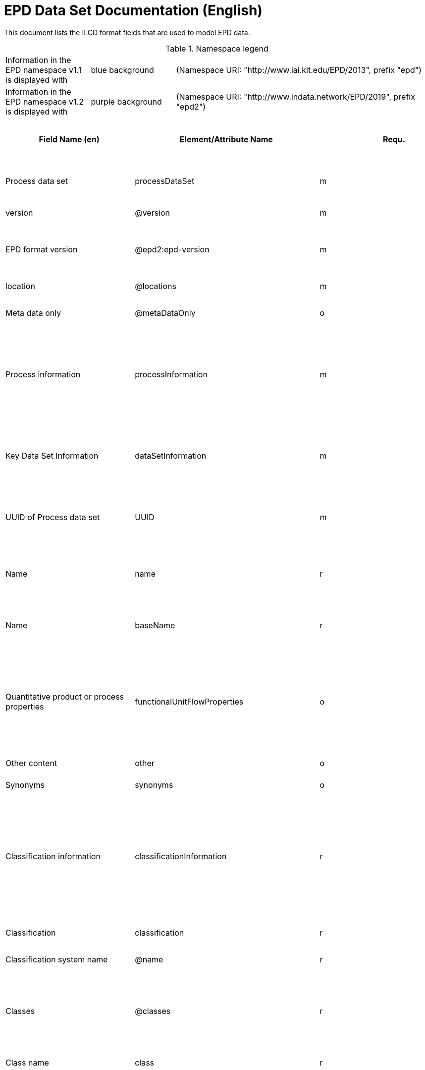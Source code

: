 = EPD Data Set Documentation (English)
:doctype: book
:stylesheet: ilcd.css
:source-highlighter: highlightjs

This document lists the ILCD format fields that are used to model EPD data.

.Namespace legend
[cols="1,1,3", frame="all", grid="rows"]
|===
| Information in the EPD namespace v1.1 is displayed with
| [role="fieldname_epd"]#blue background#
| (Namespace URI: "http://www.iai.kit.edu/EPD/2013", prefix "epd")

| Information in the EPD namespace v1.2 is displayed with
| [role="fieldname_epd2"]#purple background#
| (Namespace URI: "http://www.indata.network/EPD/2019", prefix "epd2")
|===

[cols="2,4,1,1,2,3,3,1,2,2,2", options="header", frame="all", grid="all"]
|===
| [role="title"]#Field Name (en)#
| [role="title"]#Element/Attribute Name#
| [role="title"]#Requ.#
| [role="title"]#Occ.#
| [role="title"]#Datatype#
| [role="title"]#Definition (en)#
| [role="title"]#Original ILCD Definition (en)#
| [role="title"]#eDoc ID#
| [role="title"]#EN15804+A2 mapping comment#
| [role="title"]#ISO 22057 GUID#
| [role="title"]#ISO 22057 mapping comment#

| [role="root"]#Process data set# | [role="root"]#processDataSet# | [role="root"]#m# | [role="root"]#[1,1]# | [role="root"]#{nbsp}# | [role="root"]#Data set for the documentation of EPD data.# | [role="root"]#Data set for unit processes, partly terminated systems, and LCI results. May contain LCIA results as well.# | [role="root"]#1# | [role="root"]#{nbsp}# | [role="root"]#{nbsp}# | [role="root"]#{nbsp}#
| [role="fieldname"]#version# | [role="fieldname"]#@version# | [role="fieldname"]#m# | [role="fieldname"]#{nbsp}# | [role="fieldname"]#link:ILCD_Common_DataTypes.html#SchemaVersion[SchemaVersion]# | [role="fieldname"]#~# | [role="fieldname"]#Indicates, which version of the ILCD format is used# | [role="fieldname"]#1-a# | [role="fieldname"]#{nbsp}# | [role="fieldname"]#{nbsp}# | [role="fieldname"]#{nbsp}#
| [role="fieldname_epd2"]#EPD format version# | [role="fieldname_epd2"]#@epd2:epd-version# | [role="fieldname_epd2"]#m# | [role="fieldname_epd2"]#{nbsp}# | [role="fieldname_epd2"]#link:ILCD_Common_DataTypes.html#SchemaVersion[SchemaVersion]# | [role="fieldname_epd2"]#Format version of the EPD extensions. "1.2" for ILCD+EPD 1.2.# | [role="fieldname_epd2"]#{nbsp}# | [role="fieldname_epd2"]#{nbsp}# | [role="fieldname_epd2"]#{nbsp}# | [role="fieldname_epd2"]#{nbsp}# | [role="fieldname_epd2"]#{nbsp}#
| [role="fieldname"]#location# | [role="fieldname"]#@locations# | [role="fieldname"]#m# | [role="fieldname"]#{nbsp}# | [role="fieldname"]#link:ILCD_Common_DataTypes.html#String[String]# | [role="fieldname"]#~# | [role="fieldname"]#contains reference to used location table for this dataset# | [role="fieldname"]#1-b# | [role="fieldname"]#{nbsp}# | [role="fieldname"]#{nbsp}# | [role="fieldname"]#{nbsp}#
| [role="fieldname"]#Meta data only# | [role="fieldname"]#@metaDataOnly# | [role="fieldname"]#o# | [role="fieldname"]#{nbsp}# | [role="fieldname"]#link:ILCD_Common_DataTypes.html#boolean[boolean]# | [role="fieldname"]#~# | [role="fieldname"]#Indicates whether this data set contains only meta data (no exchanges section).# | [role="fieldname"]#1-c# | [role="fieldname"]#{nbsp}# | [role="fieldname"]#{nbsp}# | [role="fieldname"]#{nbsp}#
| [role="fieldname"]#Process information# | [role="fieldname"]#processInformation# | [role="fieldname"]#m# | [role="fieldname"]#[1,1]# | [role="fieldname"]#{nbsp}# | [role="fieldname"]#{nbsp}# | [role="fieldname"]#Corresponds to the ISO/TS 14048 section "Process description". It comprises the following six sub-sections: 1) "Data set information" for data set identification and overarching information items, 2) "Quantitative reference", 3) "Time", 4) "Geography", 5) "Technology" and 6) "Mathematical relations".# | [role="fieldname"]#1-1# | [role="fieldname"]#{nbsp}# | [role="fieldname"]#{nbsp}# | [role="fieldname"]#{nbsp}#
| [role="fieldname"]#Key Data Set Information# | [role="fieldname"]#dataSetInformation# | [role="fieldname"]#m# | [role="fieldname"]#[1,1]# | [role="fieldname"]#{nbsp}# | [role="fieldname"]#{nbsp}# | [role="fieldname"]#General data set information. Section covers all single fields in the ISO/TS 14048 "Process description", which are not part of the other sub-sections. In ISO/TS 14048 no own sub-section is foreseen for these entries.# | [role="fieldname"]#1-1-2# | [role="fieldname"]#{nbsp}# | [role="fieldname"]#{nbsp}# | [role="fieldname"]#{nbsp}#
| [role="fieldname"]#UUID of Process data set# | [role="fieldname"]#UUID# | [role="fieldname"]#m# | [role="fieldname"]#[1,1]# | [role="fieldname"]#link:ILCD_Common_DataTypes.html#UUID[UUID]# | [role="fieldname"]#~# | [role="fieldname"]#Automatically generated Universally Unique Identifier of this data set. Together with the "Data set version", the UUID uniquely identifies each data set.# | [role="fieldname"]#1-1-2-1# | [role="fieldname"]#{nbsp}# | [role="fieldname"]#{nbsp}# | [role="fieldname"]#{nbsp}#
| [role="fieldname"]#Name# | [role="fieldname"]#name# | [role="fieldname"]#r# | [role="fieldname"]#[0,1]# | [role="fieldname"]#{nbsp}# | [role="fieldname"]#General descriptive and specifying name of the product or system.# | [role="fieldname"]#General descriptive and specifying name of the process.# | [role="fieldname"]#1-1-2-2# | [role="fieldname"]#{nbsp}# | [role="fieldname"]#{nbsp}# | [role="fieldname"]#{nbsp}#
| [role="fieldname"]#Name# | [role="fieldname"]#baseName# | [role="fieldname"]#r# | [role="fieldname"]#[1,1]# | [role="fieldname"]#link:ILCD_Common_DataTypes.html#StringMultiLang[StringMultiLang]# | [role="fieldname"]#~# | [role="fieldname"]#General descriptive name of the process and/or its main good(s) or service(s) and/or it's level of processing.# | [role="fieldname"]#1-1-2-2-1# | [role="fieldname"]#{nbsp}# | [role="fieldname"]#2I2MqAa5X7w8hZC7cDyzAR# | [role="fieldname"]#{nbsp}#
| [role="fieldname"]#Quantitative product or process properties# | [role="fieldname"]#functionalUnitFlowProperties# | [role="fieldname"]#o# | [role="fieldname"]#[0,1]# | [role="fieldname"]#link:ILCD_Common_DataTypes.html#StringMultiLang[StringMultiLang]# | [role="fieldname"]#(not used)# | [role="fieldname"]#Further, quantitative specifying information on the good, service or process in technical term(s): qualifying constituent(s)-content and / or energy-content per unit etc. as appropriate. Separated by commata. (Note: non-qualifying flow properties, CAS No, Synonyms, Chemical formulas etc. are documented exclusively in the "Flow data set".)# | [role="fieldname"]#1-1-2-5# | [role="fieldname"]#{nbsp}# | [role="fieldname"]#{nbsp}# | [role="fieldname"]#{nbsp}#
| [role="fieldname"]#Other content# | [role="fieldname"]#other# | [role="fieldname"]#o# | [role="fieldname"]#[0,1]# | [role="fieldname"]#{nbsp}# | [role="fieldname"]#{nbsp}# | [role="fieldname"]#May contain arbitrary content.# | [role="fieldname"]#0# | [role="fieldname"]#{nbsp}# | [role="fieldname"]#{nbsp}# | [role="fieldname"]#{nbsp}#
| [role="fieldname"]#Synonyms# | [role="fieldname"]#synonyms# | [role="fieldname"]#o# | [role="fieldname"]#[0,1]# | [role="fieldname"]#link:ILCD_Common_DataTypes.html#FTMultiLang[FTMultiLang]# | [role="fieldname"]#~# | [role="fieldname"]#Synonyms / alternative names / brands of the good, service, or process. Separated by semicolon.# | [role="fieldname"]#1-1-2-6# | [role="fieldname"]#{nbsp}# | [role="fieldname"]#{nbsp}# | [role="fieldname"]#{nbsp}#
| [role="fieldname"]#Classification information# | [role="fieldname"]#classificationInformation# | [role="fieldname"]#r# | [role="fieldname"]#[0,1]# | [role="fieldname"]#{nbsp}# | [role="fieldname"]#Hierarchical classification of the product/system. Classification information can be given for an arbitrary number of classification systems.# | [role="fieldname"]#Hierarchical classification of the good, service, or process. (Note: This entry is NOT required for the identification of a Process. It should nevertheless be avoided to use identical names for Processes in the same category.# | [role="fieldname"]#1-1-2-7# | [role="fieldname"]#{nbsp}# | [role="fieldname"]#{nbsp}# | [role="fieldname"]#{nbsp}#
| [role="fieldname"]#Classification# | [role="fieldname"]#classification# | [role="fieldname"]#r# | [role="fieldname"]#[0,n]# | [role="fieldname"]#{nbsp}# | [role="fieldname"]#~# | [role="fieldname"]#Optional statistical or other classification of the data set. Typically also used for structuring LCA databases.# | [role="fieldname"]#1-1-2-7-2# | [role="fieldname"]#{nbsp}# | [role="fieldname"]#{nbsp}# | [role="fieldname"]#{nbsp}#
| [role="fieldname"]#Classification system name# | [role="fieldname"]#@name# | [role="fieldname"]#r# | [role="fieldname"]#{nbsp}# | [role="fieldname"]#link:ILCD_Common_DataTypes.html#string[string]# | [role="fieldname"]#~# | [role="fieldname"]#Name of the classification system.# | [role="fieldname"]#1-1-2-7-2-a# | [role="fieldname"]#{nbsp}# | [role="fieldname"]#{nbsp}# | [role="fieldname"]#{nbsp}#
| [role="fieldname"]#Classes# | [role="fieldname"]#@classes# | [role="fieldname"]#r# | [role="fieldname"]#{nbsp}# | [role="fieldname"]#link:ILCD_Common_DataTypes.html#anyURI[anyURI]# | [role="fieldname"]#~# | [role="fieldname"]#URL or file name of a file listing all classes of this classification system. [Notes: the referenced file has to be in form of the "ILCDClassification.xml" format. If a classification file is specified, the "class" entry should correspond to the classes defined in the classification file.]# | [role="fieldname"]#1-1-2-7-2-b# | [role="fieldname"]#{nbsp}# | [role="fieldname"]#{nbsp}# | [role="fieldname"]#{nbsp}#
| [role="fieldname"]#Class name# | [role="fieldname"]#class# | [role="fieldname"]#r# | [role="fieldname"]#[1,n]# | [role="fieldname"]#{nbsp}# | [role="fieldname"]#~# | [role="fieldname"]#Name of the class.# | [role="fieldname"]#1-1-2-7-2-1# | [role="fieldname"]#{nbsp}# | [role="fieldname"]#{nbsp}# | [role="fieldname"]#{nbsp}#
| [role="fieldname"]#Hierarchy level# | [role="fieldname"]#@level# | [role="fieldname"]#r# | [role="fieldname"]#{nbsp}# | [role="fieldname"]#link:ILCD_Common_DataTypes.html#LevelType[LevelType]# | [role="fieldname"]#~# | [role="fieldname"]#If more than one class is specified in a hierachical classification system, the hierarchy level (1,2,...) could be specified with this attribute of class.# | [role="fieldname"]#1-1-2-7-2-1-a# | [role="fieldname"]#{nbsp}# | [role="fieldname"]#{nbsp}# | [role="fieldname"]#{nbsp}#
| [role="fieldname"]#Unique class identifier# | [role="fieldname"]#@classId# | [role="fieldname"]#r# | [role="fieldname"]#{nbsp}# | [role="fieldname"]#link:ILCD_Common_DataTypes.html#string[string]# | [role="fieldname"]#~# | [role="fieldname"]#Unique identifier for the class. [Notes: If such identifiers are also defined in the referenced category file, they should be identical. Identifiers can be UUID's, but also other forms are allowed.]# | [role="fieldname"]#1-1-2-7-2-1-b# | [role="fieldname"]#{nbsp}# | [role="fieldname"]#{nbsp}# | [role="fieldname"]#{nbsp}#
| [role="fieldname"]#General comment on data set# | [role="fieldname"]#generalComment# | [role="fieldname"]#r# | [role="fieldname"]#[0,1]# | [role="fieldname"]#link:ILCD_Common_DataTypes.html#FTMultiLang[FTMultiLang]# | [role="fieldname"]#If relevant: General information about the data set, including e.g. general quality statements (internal, not reviewed) as well as information sources used. Note: Please fill in only central aspects ("synopsis of dataset") and avoid overlapping entries with "Advice on data set use".# | [role="fieldname"]#General information about the data set, including e.g. general (internal, not reviewed) quality statements as well as information sources used. (Note: Please also check the more specific fields e.g. on "Advice on data set use" to avoid overlapping entries.)# | [role="fieldname"]#1-1-2-12# | [role="fieldname"]#{nbsp}# | [role="fieldname"]#{nbsp}# | [role="fieldname"]#{nbsp}#
| [role="fieldname"]#Data set LCA report, background info# | [role="fieldname"]#referenceToExternalDocumentation# | [role="fieldname"]#o# | [role="fieldname"]#[0,n]# | [role="fieldname"]#link:ILCD_Common_DataTypes.html#GlobalReferenceType[GlobalReferenceType]# | [role="fieldname"]#Relevant information such as safety declarations, background report, explanatory material can be attached# | [role="fieldname"]#"Source data set(s)" of detailed LCA study on the process or product represented by this data set, as well as documents / files with overarching documentative information on technology, geographical and / or time aspects etc. (e.g. basic engineering studies, process simulation results, patents, plant documentation, model behind the parameterisation of the "Mathematical model" section, etc.) (Note: can indirectly reference to digital file.)# | [role="fieldname"]#1-1-2-13# | [role="fieldname"]#chapter 7.1, l), information on explanatory material# | [role="fieldname"]#{nbsp}# | [role="fieldname"]#{nbsp}#
| [role="fieldname"]#Other content# | [role="fieldname"]#other# | [role="fieldname"]#o# | [role="fieldname"]#[0,1]# | [role="fieldname"]#{nbsp}# | [role="fieldname"]#{nbsp}# | [role="fieldname"]#May contain arbitrary content.# | [role="fieldname"]#0# | [role="fieldname"]#{nbsp}# | [role="fieldname"]#{nbsp}# | [role="fieldname"]#{nbsp}#
| [role="fieldname"]#Reference Service Life in years# | [role="fieldname"]#epd24:referenceServiceLife# | [role="fieldname"]#o# | [role="fieldname"]#[0,1]# | [role="fieldname"]#{nbsp}# | [role="fieldname"]#Describes th reference service life in years, including the assumed use conditions, cf. ISO 15686-8, EN 15804+A2, ISO 22057.# | [role="fieldname"]#{nbsp}# | [role="fieldname"]#{nbsp}# | [role="fieldname"]#7.3.3.2 'Reference Service Life (RSL)'# | [role="fieldname"]#{nbsp}# | [role="fieldname"]#8.3.3#
| [role="fieldname"]#Years# | [role="fieldname"]#@epd24:years# | [role="fieldname"]#m# | [role="fieldname"]#[1]# | [role="fieldname"]#xs:double# | [role="fieldname"]#Number of years# | [role="fieldname"]#{nbsp}# | [role="fieldname"]#{nbsp}# | [role="fieldname"]#{nbsp}# | [role="fieldname"]#{nbsp}# | [role="fieldname"]#{nbsp}#
| [role="fieldname"]#Use Condition factor# | [role="fieldname"]#epd24:useConditionFactor# | [role="fieldname"]#o# | [role="fieldname"]#[0,n]# | [role="fieldname"]#{nbsp}# | [role="fieldname"]#Factor used in the calculation of the reference service life value# | [role="fieldname"]#{nbsp}# | [role="fieldname"]#{nbsp}# | [role="fieldname"]#{nbsp}# | [role="fieldname"]#{nbsp}# | [role="fieldname"]#{nbsp}#
| [role="fieldname"]#Factor category# | [role="fieldname"]#@epd24:factorCategory# | [role="fieldname"]#m# | [role="fieldname"]#[1,1]# | [role="fieldname"]#Restricted xs:string: A - inherent quality B - design level C - work execution D - indoor environment E - outdoor environment F - usage conditions G - maintenance level# | [role="fieldname"]#Declaration of the factor (i.e. by factor category)# | [role="fieldname"]#{nbsp}# | [role="fieldname"]#{nbsp}# | [role="fieldname"]#{nbsp}# | [role="fieldname"]#{nbsp}# | [role="fieldname"]#{nbsp}#
| [role="fieldname"]#Object specific use condition grade# | [role="fieldname"]#@epd24:objectSpecificGrade# | [role="fieldname"]#o# | [role="fieldname"]#[0,1]# | [role="fieldname"]#Restricted xs:int: 0 1 2 3 4 5# | [role="fieldname"]#Object-specific in-use condition grade in terms of ISO 15686-8# | [role="fieldname"]#{nbsp}# | [role="fieldname"]#{nbsp}# | [role="fieldname"]#{nbsp}# | [role="fieldname"]#{nbsp}# | [role="fieldname"]#{nbsp}#
| [role="fieldname"]#Reference use condition grade# | [role="fieldname"]#@epd24:referenceGrade# | [role="fieldname"]#o# | [role="fieldname"]#[0,1]# | [role="fieldname"]#Restricted xs:int: 0 1 2 3 4 5# | [role="fieldname"]#Reference in-use condition grade in terms of ISO 15686-8# | [role="fieldname"]#{nbsp}# | [role="fieldname"]#{nbsp}# | [role="fieldname"]#{nbsp}# | [role="fieldname"]#{nbsp}# | [role="fieldname"]#{nbsp}#
| [role="fieldname"]#Factor# | [role="fieldname"]#@epd24:factor# | [role="fieldname"]#0# | [role="fieldname"]#[0,1]# | [role="fieldname"]#xs:double# | [role="fieldname"]#Factor used in the calculation of the reference service life.# | [role="fieldname"]#{nbsp}# | [role="fieldname"]#{nbsp}# | [role="fieldname"]#{nbsp}# | [role="fieldname"]#{nbsp}# | [role="fieldname"]#{nbsp}#
| [role="fieldname"]#Comment# | [role="fieldname"]#epd24:comment# | [role="fieldname"]#o# | [role="fieldname"]#[0,n]# | [role="fieldname"]#link:ILCD_Common_DataTypes.html#FTMultiLang[FTMultiLang]# | [role="fieldname"]#Text field for comments, e.g. specifics on assumptions# | [role="fieldname"]#{nbsp}# | [role="fieldname"]#{nbsp}# | [role="fieldname"]#{nbsp}# | [role="fieldname"]#{nbsp}# | [role="fieldname"]#{nbsp}#
| [role="fieldname"]#Reference to standard# | [role="fieldname"]#epd24:referenceToStandard# | [role="fieldname"]#o# | [role="fieldname"]#[0,1]# | [role="fieldname"]#link:ILCD_Common_DataTypes.html#GlobalReferenceType[GlobalReferenceType]# | [role="fieldname"]#"Source data set" of the standard used for service life estimation# | [role="fieldname"]#{nbsp}# | [role="fieldname"]#{nbsp}# | [role="fieldname"]#{nbsp}# | [role="fieldname"]#{nbsp}# | [role="fieldname"]#{nbsp}#
| [role="fieldname"]#Reference to use conditions documentation# | [role="fieldname"]#epd24:referenceToUseConditionsDocumentation# | [role="fieldname"]#o# | [role="fieldname"]#[0,n]# | [role="fieldname"]#link:ILCD_Common_DataTypes.html#GlobalReferenceType[GlobalReferenceType]# | [role="fieldname"]#"Source data set" of the documentation describing the use conditions used for service life estimation# | [role="fieldname"]#{nbsp}# | [role="fieldname"]#{nbsp}# | [role="fieldname"]#{nbsp}# | [role="fieldname"]#{nbsp}# | [role="fieldname"]#{nbsp}#
| [role="fieldname"]#Comment# | [role="fieldname"]#epd24:comment# | [role="fieldname"]#o# | [role="fieldname"]#[0,n]# | [role="fieldname"]#link:ILCD_Common_DataTypes.html#FTMultiLang[FTMultiLang]# | [role="fieldname"]#Comment field# | [role="fieldname"]#{nbsp}# | [role="fieldname"]#{nbsp}# | [role="fieldname"]#{nbsp}# | [role="fieldname"]#{nbsp}# | [role="fieldname"]#{nbsp}#
| [role="fieldname"]#Estimated Service Life in years# | [role="fieldname"]#epd24:estimatedServiceLife# | [role="fieldname"]#o# | [role="fieldname"]#[0,1]# | [role="fieldname"]#{nbsp}# | [role="fieldname"]#Describes the estimated service life in years, c.f. ISO 22057 'Estimated Service Life (ESL)' and ISO 15686-8.# | [role="fieldname"]#{nbsp}# | [role="fieldname"]#{nbsp}# | [role="fieldname"]#{nbsp}# | [role="fieldname"]#{nbsp}# | [role="fieldname"]#'Estimated Service Life (ESL)'#
| [role="fieldname"]#Years# | [role="fieldname"]#@epd24:years# | [role="fieldname"]#m# | [role="fieldname"]#[1]# | [role="fieldname"]#xs:double# | [role="fieldname"]#Number of years# | [role="fieldname"]#{nbsp}# | [role="fieldname"]#{nbsp}# | [role="fieldname"]#{nbsp}# | [role="fieldname"]#{nbsp}# | [role="fieldname"]#{nbsp}#
| [role="fieldname"]#Use Condition factor# | [role="fieldname"]#epd24:useConditionFactor# | [role="fieldname"]#o# | [role="fieldname"]#[0,n]# | [role="fieldname"]#{nbsp}# | [role="fieldname"]#Factor used in the calculation of the reference service life value# | [role="fieldname"]#{nbsp}# | [role="fieldname"]#{nbsp}# | [role="fieldname"]#{nbsp}# | [role="fieldname"]#{nbsp}# | [role="fieldname"]#{nbsp}#
| [role="fieldname"]#Factor category# | [role="fieldname"]#@epd24:factorCategory# | [role="fieldname"]#m# | [role="fieldname"]#[1,1]# | [role="fieldname"]#Restricted xs:string: A - inherent quality B - design level C - work execution D - indoor environment E - outdoor environment F - usage conditions G - maintenance level# | [role="fieldname"]#Declaration of the factor (i.e. by factor category)# | [role="fieldname"]#{nbsp}# | [role="fieldname"]#{nbsp}# | [role="fieldname"]#{nbsp}# | [role="fieldname"]#{nbsp}# | [role="fieldname"]#{nbsp}#
| [role="fieldname"]#Object specific use condition grade# | [role="fieldname"]#@epd24:objectSpecificGrade# | [role="fieldname"]#o# | [role="fieldname"]#[0,1]# | [role="fieldname"]#Restricted xs:int: 0 1 2 3 4 5# | [role="fieldname"]#Object-specific in-use condition grade in terms of ISO 15686-8# | [role="fieldname"]#{nbsp}# | [role="fieldname"]#{nbsp}# | [role="fieldname"]#{nbsp}# | [role="fieldname"]#{nbsp}# | [role="fieldname"]#{nbsp}#
| [role="fieldname"]#Reference use condition grade# | [role="fieldname"]#@epd24:referenceGrade# | [role="fieldname"]#o# | [role="fieldname"]#[0,1]# | [role="fieldname"]#Restricted xs:int: 0 1 2 3 4 5# | [role="fieldname"]#Reference in-use condition grade in terms of ISO 15686-8# | [role="fieldname"]#{nbsp}# | [role="fieldname"]#{nbsp}# | [role="fieldname"]#{nbsp}# | [role="fieldname"]#{nbsp}# | [role="fieldname"]#{nbsp}#
| [role="fieldname"]#Factor# | [role="fieldname"]#@epd24:factor# | [role="fieldname"]#0# | [role="fieldname"]#[0,1]# | [role="fieldname"]#xs:double# | [role="fieldname"]#Factor used in the calculation of the reference service life.# | [role="fieldname"]#{nbsp}# | [role="fieldname"]#{nbsp}# | [role="fieldname"]#{nbsp}# | [role="fieldname"]#{nbsp}# | [role="fieldname"]#{nbsp}#
| [role="fieldname"]#Comment# | [role="fieldname"]#epd24:comment# | [role="fieldname"]#o# | [role="fieldname"]#[0,n]# | [role="fieldname"]#link:ILCD_Common_DataTypes.html#FTMultiLang[FTMultiLang]# | [role="fieldname"]#Text field for comments, e.g. specifics on assumptions# | [role="fieldname"]#{nbsp}# | [role="fieldname"]#{nbsp}# | [role="fieldname"]#{nbsp}# | [role="fieldname"]#{nbsp}# | [role="fieldname"]#{nbsp}#
| [role="fieldname"]#Reference to standard# | [role="fieldname"]#epd24:referenceToStandard# | [role="fieldname"]#o# | [role="fieldname"]#[0,1]# | [role="fieldname"]#link:ILCD_Common_DataTypes.html#GlobalReferenceType[GlobalReferenceType]# | [role="fieldname"]#"Source data set" of the standard used for service life estimation# | [role="fieldname"]#{nbsp}# | [role="fieldname"]#{nbsp}# | [role="fieldname"]#{nbsp}# | [role="fieldname"]#{nbsp}# | [role="fieldname"]#{nbsp}#
| [role="fieldname"]#Reference to use conditions documentation# | [role="fieldname"]#epd24:referenceToUseConditionsDocumentation# | [role="fieldname"]#o# | [role="fieldname"]#[0,n]# | [role="fieldname"]#link:ILCD_Common_DataTypes.html#GlobalReferenceType[GlobalReferenceType]# | [role="fieldname"]#"Source data set" of the documentation describing the use conditions used for service life estimation# | [role="fieldname"]#{nbsp}# | [role="fieldname"]#{nbsp}# | [role="fieldname"]#{nbsp}# | [role="fieldname"]#{nbsp}# | [role="fieldname"]#{nbsp}#
| [role="fieldname"]#Comment# | [role="fieldname"]#epd24:comment# | [role="fieldname"]#o# | [role="fieldname"]#[0,n]# | [role="fieldname"]#link:ILCD_Common_DataTypes.html#FTMultiLang[FTMultiLang]# | [role="fieldname"]#Comment field# | [role="fieldname"]#{nbsp}# | [role="fieldname"]#{nbsp}# | [role="fieldname"]#{nbsp}# | [role="fieldname"]#{nbsp}# | [role="fieldname"]#{nbsp}#
| [role="fieldname"]#Product identifiers# | [role="fieldname"]#epd24:productIds# | [role="fieldname"]#r# | [role="fieldname"]#[0,1]# | [role="fieldname"]#{nbsp}# | [role="fieldname"]#List of different product identifiers, e.g. GTIN / GMN codes, trade names, ...# | [role="fieldname"]#{nbsp}# | [role="fieldname"]#{nbsp}# | [role="fieldname"]#{nbsp}# | [role="fieldname"]#{nbsp}# | [role="fieldname"]#{nbsp}#
| [role="fieldname"]#Product identifier# | [role="fieldname"]#epd24:productId# | [role="fieldname"]#m# | [role="fieldname"]#[1]# | [role="fieldname"]#link:ILCD_Common_DataTypes.html#String[String]# | [role="fieldname"]#Product identifier# | [role="fieldname"]#{nbsp}# | [role="fieldname"]#{nbsp}# | [role="fieldname"]#{nbsp}# | [role="fieldname"]#{nbsp}# | [role="fieldname"]#{nbsp}#
| [role="fieldname"]#Identifier type# | [role="fieldname"]#@epd24:type# | [role="fieldname"]#m# | [role="fieldname"]#[1]# | [role="fieldname"]#link:ILCD_Common_DataTypes.html#String[String]# | [role="fieldname"]#Declares the type of product identifier, e.g. 'GTIN', 'GMN', etc.# | [role="fieldname"]#{nbsp}# | [role="fieldname"]#{nbsp}# | [role="fieldname"]#{nbsp}# | [role="fieldname"]#{nbsp}# | [role="fieldname"]#{nbsp}#
| [role="fieldname_epd"]#Generic data uncertainty penalties# | [role="fieldname_epd"]#epd:safetyMargins# | [role="fieldname_epd"]#o# | [role="fieldname_epd"]#[0,1]# | [role="fieldname_epd"]#{nbsp}# | [role="fieldname_epd"]#Documentation of uncertainty margins that have been included in the results# | [role="fieldname_epd"]#{nbsp}# | [role="fieldname_epd"]#{nbsp}# | [role="fieldname_epd"]#{nbsp}# | [role="fieldname_epd"]#{nbsp}# | [role="fieldname_epd"]#{nbsp}#
| [role="fieldname_epd"]#Uncertainty penalties# | [role="fieldname_epd"]#epd:margins# | [role="fieldname_epd"]#o# | [role="fieldname_epd"]#[0,1]# | [role="fieldname_epd"]#link:ILCD_Common_DataTypes.html#Perc[Percentage]# | [role="fieldname_epd"]#The amount (in percent) of the included uncertainty margins# | [role="fieldname_epd"]#{nbsp}# | [role="fieldname_epd"]#{nbsp}# | [role="fieldname_epd"]#{nbsp}# | [role="fieldname_epd"]#{nbsp}# | [role="fieldname_epd"]#{nbsp}#
| [role="fieldname_epd"]#Description# | [role="fieldname_epd"]#epd:description# | [role="fieldname_epd"]#o# | [role="fieldname_epd"]#[0,1]# | [role="fieldname_epd"]#link:ILCD_Common_DataTypes.html#FTMultiLang[FTMultiLang]# | [role="fieldname_epd"]#Reasons and rules for choice of uncertainty penalties# | [role="fieldname_epd"]#{nbsp}# | [role="fieldname_epd"]#{nbsp}# | [role="fieldname_epd"]#{nbsp}# | [role="fieldname_epd"]#{nbsp}# | [role="fieldname_epd"]#{nbsp}#
| [role="fieldname_epd"]#Scenarios# | [role="fieldname_epd"]#epd:scenarios# | [role="fieldname_epd"]#o# | [role="fieldname_epd"]#[0,1]# | [role="fieldname_epd"]#{nbsp}# | [role="fieldname_epd"]#Declaration of scenarios. Multiple independent groups of scenarios can be declared, using the optional group identifier for differentiation. Within each group, one scenario can be marked as the default one.# | [role="fieldname_epd"]#{nbsp}# | [role="fieldname_epd"]#{nbsp}# | [role="fieldname_epd"]#{nbsp}# | [role="fieldname_epd"]#{nbsp}# | [role="fieldname_epd"]#{nbsp}#
| [role="fieldname_epd"]#Scenario# | [role="fieldname_epd"]#epd:scenario# | [role="fieldname_epd"]#o# | [role="fieldname_epd"]#[0,n]# | [role="fieldname_epd"]#{nbsp}# | [role="fieldname_epd"]#One scenario# | [role="fieldname_epd"]#{nbsp}# | [role="fieldname_epd"]#{nbsp}# | [role="fieldname_epd"]#{nbsp}# | [role="fieldname_epd"]#{nbsp}# | [role="fieldname_epd"]#{nbsp}#
| [role="fieldname_epd"]#Name# | [role="fieldname_epd"]#@epd:name# | [role="fieldname_epd"]#m# | [role="fieldname_epd"]#{nbsp}# | [role="fieldname_epd"]#link:ILCD_Common_DataTypes.html#string[string]# | [role="fieldname_epd"]#Name of the scenario# | [role="fieldname_epd"]#{nbsp}# | [role="fieldname_epd"]#{nbsp}# | [role="fieldname_epd"]#{nbsp}# | [role="fieldname_epd"]#{nbsp}# | [role="fieldname_epd"]#{nbsp}#
| [role="fieldname_epd"]#Default# | [role="fieldname_epd"]#@epd:default# | [role="fieldname_epd"]#o# | [role="fieldname_epd"]#{nbsp}# | [role="fieldname_epd"]#link:ILCD_Common_DataTypes.html#boolean[boolean]# | [role="fieldname_epd"]#"true" if this is the default scenario# | [role="fieldname_epd"]#{nbsp}# | [role="fieldname_epd"]#{nbsp}# | [role="fieldname_epd"]#{nbsp}# | [role="fieldname_epd"]#{nbsp}# | [role="fieldname_epd"]#{nbsp}#
| [role="fieldname_epd"]#Group# | [role="fieldname_epd"]#@epd:group# | [role="fieldname_epd"]#o# | [role="fieldname_epd"]#{nbsp}# | [role="fieldname_epd"]#link:ILCD_Common_DataTypes.html#string[string]# | [role="fieldname_epd"]#Identifier for a group of scenarios# | [role="fieldname_epd"]#{nbsp}# | [role="fieldname_epd"]#{nbsp}# | [role="fieldname_epd"]#{nbsp}# | [role="fieldname_epd"]#{nbsp}# | [role="fieldname_epd"]#{nbsp}#
| [role="fieldname_epd"]#Description# | [role="fieldname_epd"]#epd:description# | [role="fieldname_epd"]#o# | [role="fieldname_epd"]#[0,1]# | [role="fieldname_epd"]#link:ILCD_Common_DataTypes.html#FTMultiLang[FTMultiLang]# | [role="fieldname_epd"]#Description of the scenario# | [role="fieldname_epd"]#{nbsp}# | [role="fieldname_epd"]#{nbsp}# | [role="fieldname_epd"]#{nbsp}# | [role="fieldname_epd"]#{nbsp}# | [role="fieldname_epd"]#{nbsp}#
| [role="fieldname_epd"]#Modules# | [role="fieldname_epd"]#epd:modules# | [role="fieldname_epd"]#o# | [role="fieldname_epd"]#[0,1]# | [role="fieldname_epd"]#{nbsp}# | [role="fieldname_epd"]#Optional declaration of modules for storing a reference (ID) to the underlying product model on the generating application side. This is useful if you want to open and edit the dataset later with the tool used to generate it.# | [role="fieldname_epd"]#{nbsp}# | [role="fieldname_epd"]#{nbsp}# | [role="fieldname_epd"]#{nbsp}# | [role="fieldname_epd"]#{nbsp}# | [role="fieldname_epd"]#{nbsp}#
| [role="fieldname_epd"]#Module# | [role="fieldname_epd"]#epd:module# | [role="fieldname_epd"]#o# | [role="fieldname_epd"]#[0,n]# | [role="fieldname_epd"]#{nbsp}# | [role="fieldname_epd"]#One module# | [role="fieldname_epd"]#{nbsp}# | [role="fieldname_epd"]#{nbsp}# | [role="fieldname_epd"]#{nbsp}# | [role="fieldname_epd"]#{nbsp}# | [role="fieldname_epd"]#{nbsp}#
| [role="fieldname_epd"]#Name# | [role="fieldname_epd"]#@epd:name# | [role="fieldname_epd"]#m# | [role="fieldname_epd"]#{nbsp}# | [role="fieldname_epd"]#link:ILCD_Common_DataTypes.html#string[string]# | [role="fieldname_epd"]#Name of the module# | [role="fieldname_epd"]#{nbsp}# | [role="fieldname_epd"]#{nbsp}# | [role="fieldname_epd"]#{nbsp}# | [role="fieldname_epd"]#{nbsp}# | [role="fieldname_epd"]#{nbsp}#
| [role="fieldname_epd"]#Product system ID# | [role="fieldname_epd"]#@epd:productsystem-id# | [role="fieldname_epd"]#m# | [role="fieldname_epd"]#{nbsp}# | [role="fieldname_epd"]#link:ILCD_Common_DataTypes.html#string[string]# | [role="fieldname_epd"]#ID of the underlying product system for this module# | [role="fieldname_epd"]#{nbsp}# | [role="fieldname_epd"]#{nbsp}# | [role="fieldname_epd"]#{nbsp}# | [role="fieldname_epd"]#{nbsp}# | [role="fieldname_epd"]#{nbsp}#
| [role="fieldname_epd2"]#Content Declaration# | [role="fieldname_epd2"]#epd2:contentDeclaration# | [role="fieldname_epd2"]#o# | [role="fieldname_epd2"]#[0,1]# | [role="fieldname_epd2"]#{nbsp}# | [role="fieldname_epd2"]#Content declaration according to EN 15804/ISO 219301. The content declaration may contain component, material and/or substance elements, which may (but do not have to) be nested.# | [role="fieldname_epd2"]#{nbsp}# | [role="fieldname_epd2"]#{nbsp}# | [role="fieldname_epd2"]#{nbsp}# | [role="fieldname_epd2"]#0w$1F7Vk17L8tW8yV$3Vu3# | [role="fieldname_epd2"]#{nbsp}#
| [role="fieldname_epd2"]#Component# | [role="fieldname_epd2"]#epd2:component# | [role="fieldname_epd2"]#o# | [role="fieldname_epd2"]#[0,n]# | [role="fieldname_epd2"]#{nbsp}# | [role="fieldname_epd2"]#Describes a component.# | [role="fieldname_epd2"]#{nbsp}# | [role="fieldname_epd2"]#{nbsp}# | [role="fieldname_epd2"]#{nbsp}# | [role="fieldname_epd2"]#{nbsp}# | [role="fieldname_epd2"]#{nbsp}#
| [role="fieldname_epd2"]#Name# | [role="fieldname_epd2"]#epd2:name# | [role="fieldname_epd2"]#m# | [role="fieldname_epd2"]#[1,1]# | [role="fieldname_epd2"]#link:ILCD_Common_DataTypes.html#StringMultiLang[StringMultiLang]# | [role="fieldname_epd2"]#Name of the component.# | [role="fieldname_epd2"]#{nbsp}# | [role="fieldname_epd2"]#{nbsp}# | [role="fieldname_epd2"]#{nbsp}# | [role="fieldname_epd2"]#{nbsp}# | [role="fieldname_epd2"]#{nbsp}#
| [role="fieldname_epd2"]#Mass percentage# | [role="fieldname_epd2"]#epd2:weightPerc# | [role="fieldname_epd2"]#m# | [role="fieldname_epd2"]#[1,1]# | [role="fieldname_epd2"]#{nbsp}# | [role="fieldname_epd2"]#Percentage of the total mass of the product. Either a discrete value or a range of values has to be specified.. Either a discrete value or a range of values has to be specified.. Either a discrete value or a range of values has to be specified. Either a discrete value or a range of values has to be specified.Either a discrete value or a range of values has to be specified.# | [role="fieldname_epd2"]#{nbsp}# | [role="fieldname_epd2"]#{nbsp}# | [role="fieldname_epd2"]#{nbsp}# | [role="fieldname_epd2"]#{nbsp}# | [role="fieldname_epd2"]#{nbsp}#
| [role="fieldname_epd2"]#Discrete value# | [role="fieldname_epd2"]#@epd2:value# | [role="fieldname_epd2"]#o# | [role="fieldname_epd2"]#{nbsp}# | [role="fieldname_epd2"]#link:ILCD_Common_DataTypes.html#Real[Real]# | [role="fieldname_epd2"]#For specifying a discrete value: the value# | [role="fieldname_epd2"]#{nbsp}# | [role="fieldname_epd2"]#{nbsp}# | [role="fieldname_epd2"]#{nbsp}# | [role="fieldname_epd2"]#{nbsp}# | [role="fieldname_epd2"]#{nbsp}#
| [role="fieldname_epd2"]#Range: lower value# | [role="fieldname_epd2"]#@epd2:lowerValue# | [role="fieldname_epd2"]#o# | [role="fieldname_epd2"]#{nbsp}# | [role="fieldname_epd2"]#link:ILCD_Common_DataTypes.html#Real[Real]# | [role="fieldname_epd2"]#For specifying a range of values: the lower value of the range# | [role="fieldname_epd2"]#{nbsp}# | [role="fieldname_epd2"]#{nbsp}# | [role="fieldname_epd2"]#{nbsp}# | [role="fieldname_epd2"]#{nbsp}# | [role="fieldname_epd2"]#{nbsp}#
| [role="fieldname_epd2"]#Range: upper value# | [role="fieldname_epd2"]#@epd2:upperValue# | [role="fieldname_epd2"]#o# | [role="fieldname_epd2"]#{nbsp}# | [role="fieldname_epd2"]#link:ILCD_Common_DataTypes.html#Real[Real]# | [role="fieldname_epd2"]#For specifying a range of values: the upper value of the range. For specifying a value lower than x (e.g. "<42"), only specify the upper value as x.# | [role="fieldname_epd2"]#{nbsp}# | [role="fieldname_epd2"]#{nbsp}# | [role="fieldname_epd2"]#{nbsp}# | [role="fieldname_epd2"]#{nbsp}# | [role="fieldname_epd2"]#{nbsp}#
| [role="fieldname_epd2"]#Mass in kg# | [role="fieldname_epd2"]#epd2:mass# | [role="fieldname_epd2"]#o# | [role="fieldname_epd2"]#[0,1]# | [role="fieldname_epd2"]#{nbsp}# | [role="fieldname_epd2"]#Absolute mass of the fraction in kg. Either a discrete value or a range of values has to be specified.# | [role="fieldname_epd2"]#{nbsp}# | [role="fieldname_epd2"]#{nbsp}# | [role="fieldname_epd2"]#{nbsp}# | [role="fieldname_epd2"]#{nbsp}# | [role="fieldname_epd2"]#{nbsp}#
| [role="fieldname_epd2"]#Discrete value# | [role="fieldname_epd2"]#@epd2:value# | [role="fieldname_epd2"]#o# | [role="fieldname_epd2"]#{nbsp}# | [role="fieldname_epd2"]#link:ILCD_Common_DataTypes.html#Real[Real]# | [role="fieldname_epd2"]#For specifying a discrete value: the value# | [role="fieldname_epd2"]#{nbsp}# | [role="fieldname_epd2"]#{nbsp}# | [role="fieldname_epd2"]#{nbsp}# | [role="fieldname_epd2"]#{nbsp}# | [role="fieldname_epd2"]#{nbsp}#
| [role="fieldname_epd2"]#Range: lower value# | [role="fieldname_epd2"]#@epd2:lowerValue# | [role="fieldname_epd2"]#o# | [role="fieldname_epd2"]#{nbsp}# | [role="fieldname_epd2"]#link:ILCD_Common_DataTypes.html#Real[Real]# | [role="fieldname_epd2"]#For specifying a range of values: the lower value of the range# | [role="fieldname_epd2"]#{nbsp}# | [role="fieldname_epd2"]#{nbsp}# | [role="fieldname_epd2"]#{nbsp}# | [role="fieldname_epd2"]#{nbsp}# | [role="fieldname_epd2"]#{nbsp}#
| [role="fieldname_epd2"]#Range: upper value# | [role="fieldname_epd2"]#@epd2:upperValue# | [role="fieldname_epd2"]#o# | [role="fieldname_epd2"]#{nbsp}# | [role="fieldname_epd2"]#link:ILCD_Common_DataTypes.html#Real[Real]# | [role="fieldname_epd2"]#For specifying a range of values: the upper value of the range. For specifying a value lower than x (e.g. "<42"), only specify the upper value as x.# | [role="fieldname_epd2"]#{nbsp}# | [role="fieldname_epd2"]#{nbsp}# | [role="fieldname_epd2"]#{nbsp}# | [role="fieldname_epd2"]#{nbsp}# | [role="fieldname_epd2"]#{nbsp}#
| [role="fieldname_epd2"]#Comment# | [role="fieldname_epd2"]#epd2:comment# | [role="fieldname_epd2"]#o# | [role="fieldname_epd2"]#[0,n]# | [role="fieldname_epd2"]#link:ILCD_Common_DataTypes.html#FTMultiLang[FTMultiLang]# | [role="fieldname_epd2"]#{nbsp}# | [role="fieldname_epd2"]#{nbsp}# | [role="fieldname_epd2"]#{nbsp}# | [role="fieldname_epd2"]#{nbsp}# | [role="fieldname_epd2"]#1WhfJiAl51kfx6zvSBVYib# | [role="fieldname_epd2"]#{nbsp}#
| [role="fieldname_epd2"]#Material | Substance# | [role="fieldname_epd2"]#epd2:material | epd2:substance# | [role="fieldname_epd2"]#o# | [role="fieldname_epd2"]#[0,n]# | [role="fieldname_epd2"]#{nbsp}# | [role="fieldname_epd2"]#Describes a material or substance. Substance elements can be nested inside material elements.# | [role="fieldname_epd2"]#{nbsp}# | [role="fieldname_epd2"]#{nbsp}# | [role="fieldname_epd2"]#{nbsp}# | [role="fieldname_epd2"]#{nbsp}# | [role="fieldname_epd2"]#{nbsp}#
| [role="fieldname_epd2"]#Name# | [role="fieldname_epd2"]#epd2:name# | [role="fieldname_epd2"]#m# | [role="fieldname_epd2"]#[1,1]# | [role="fieldname_epd2"]#link:ILCD_Common_DataTypes.html#StringMultiLang[StringMultiLang]# | [role="fieldname_epd2"]#Name of the material or substance.# | [role="fieldname_epd2"]#{nbsp}# | [role="fieldname_epd2"]#{nbsp}# | [role="fieldname_epd2"]#{nbsp}# | [role="fieldname_epd2"]#{nbsp}# | [role="fieldname_epd2"]#{nbsp}#
| [role="fieldname_epd2"]#Mass percentage# | [role="fieldname_epd2"]#epd2:weightPerc# | [role="fieldname_epd2"]#m# | [role="fieldname_epd2"]#[1,1]# | [role="fieldname_epd2"]#{nbsp}# | [role="fieldname_epd2"]#Percentage of the total mass of the product. Either a discrete value or a range of values has to be specified.# | [role="fieldname_epd2"]#{nbsp}# | [role="fieldname_epd2"]#{nbsp}# | [role="fieldname_epd2"]#{nbsp}# | [role="fieldname_epd2"]#{nbsp}# | [role="fieldname_epd2"]#{nbsp}#
| [role="fieldname_epd2"]#Discrete value# | [role="fieldname_epd2"]#@epd2:value# | [role="fieldname_epd2"]#o# | [role="fieldname_epd2"]#{nbsp}# | [role="fieldname_epd2"]#link:ILCD_Common_DataTypes.html#Real[Real]# | [role="fieldname_epd2"]#For specifying a discrete value: the value# | [role="fieldname_epd2"]#{nbsp}# | [role="fieldname_epd2"]#{nbsp}# | [role="fieldname_epd2"]#{nbsp}# | [role="fieldname_epd2"]#{nbsp}# | [role="fieldname_epd2"]#{nbsp}#
| [role="fieldname_epd2"]#Range: lower value# | [role="fieldname_epd2"]#@epd2:lowerValue# | [role="fieldname_epd2"]#o# | [role="fieldname_epd2"]#{nbsp}# | [role="fieldname_epd2"]#link:ILCD_Common_DataTypes.html#Real[Real]# | [role="fieldname_epd2"]#For specifying a range of values: the lower value of the range# | [role="fieldname_epd2"]#{nbsp}# | [role="fieldname_epd2"]#{nbsp}# | [role="fieldname_epd2"]#{nbsp}# | [role="fieldname_epd2"]#{nbsp}# | [role="fieldname_epd2"]#{nbsp}#
| [role="fieldname_epd2"]#Range: upper value# | [role="fieldname_epd2"]#@epd2:upperValue# | [role="fieldname_epd2"]#o# | [role="fieldname_epd2"]#{nbsp}# | [role="fieldname_epd2"]#link:ILCD_Common_DataTypes.html#Real[Real]# | [role="fieldname_epd2"]#For specifying a range of values: the upper value of the range. For specifying a value lower than x (e.g. "<42"), only specify the upper value as x.# | [role="fieldname_epd2"]#{nbsp}# | [role="fieldname_epd2"]#{nbsp}# | [role="fieldname_epd2"]#{nbsp}# | [role="fieldname_epd2"]#{nbsp}# | [role="fieldname_epd2"]#{nbsp}#
| [role="fieldname_epd2"]#Mass in kg# | [role="fieldname_epd2"]#epd2:mass# | [role="fieldname_epd2"]#o# | [role="fieldname_epd2"]#[0,1]# | [role="fieldname_epd2"]#{nbsp}# | [role="fieldname_epd2"]#Absolute mass of the fraction in kg. Either a discrete value or a range of values has to be specified.# | [role="fieldname_epd2"]#{nbsp}# | [role="fieldname_epd2"]#{nbsp}# | [role="fieldname_epd2"]#{nbsp}# | [role="fieldname_epd2"]#{nbsp}# | [role="fieldname_epd2"]#{nbsp}#
| [role="fieldname_epd2"]#Discrete value# | [role="fieldname_epd2"]#@epd2:value# | [role="fieldname_epd2"]#o# | [role="fieldname_epd2"]#{nbsp}# | [role="fieldname_epd2"]#link:ILCD_Common_DataTypes.html#Real[Real]# | [role="fieldname_epd2"]#For specifying a discrete value: the value# | [role="fieldname_epd2"]#{nbsp}# | [role="fieldname_epd2"]#{nbsp}# | [role="fieldname_epd2"]#{nbsp}# | [role="fieldname_epd2"]#{nbsp}# | [role="fieldname_epd2"]#{nbsp}#
| [role="fieldname_epd2"]#Range: lower value# | [role="fieldname_epd2"]#@epd2:lowerValue# | [role="fieldname_epd2"]#o# | [role="fieldname_epd2"]#{nbsp}# | [role="fieldname_epd2"]#link:ILCD_Common_DataTypes.html#Real[Real]# | [role="fieldname_epd2"]#For specifying a range of values: the lower value of the range# | [role="fieldname_epd2"]#{nbsp}# | [role="fieldname_epd2"]#{nbsp}# | [role="fieldname_epd2"]#{nbsp}# | [role="fieldname_epd2"]#{nbsp}# | [role="fieldname_epd2"]#{nbsp}#
| [role="fieldname_epd2"]#Range: upper value# | [role="fieldname_epd2"]#@epd2:upperValue# | [role="fieldname_epd2"]#o# | [role="fieldname_epd2"]#{nbsp}# | [role="fieldname_epd2"]#link:ILCD_Common_DataTypes.html#Real[Real]# | [role="fieldname_epd2"]#For specifying a range of values: the upper value of the range. For specifying a value lower than x (e.g. "<42"), only specify the upper value as x.# | [role="fieldname_epd2"]#{nbsp}# | [role="fieldname_epd2"]#{nbsp}# | [role="fieldname_epd2"]#{nbsp}# | [role="fieldname_epd2"]#{nbsp}# | [role="fieldname_epd2"]#{nbsp}#
| [role="fieldname_epd2"]#CAS number# | [role="fieldname_epd2"]#@epd2:CASNumber# | [role="fieldname_epd2"]#o# | [role="fieldname_epd2"]#{nbsp}# | [role="fieldname_epd2"]#link:ILCD_Common_DataTypes.html#CASNumber[CAS Number]# | [role="fieldname_epd2"]#CAS Number of the material or substance# | [role="fieldname_epd2"]#{nbsp}# | [role="fieldname_epd2"]#{nbsp}# | [role="fieldname_epd2"]#{nbsp}# | [role="fieldname_epd2"]#{nbsp}# | [role="fieldname_epd2"]#{nbsp}#
| [role="fieldname_epd2"]#EC number# | [role="fieldname_epd2"]#@epd2:ECNumber# | [role="fieldname_epd2"]#o# | [role="fieldname_epd2"]#{nbsp}# | [role="fieldname_epd2"]#String with pattern 000-000-0# | [role="fieldname_epd2"]#EC Number of the material or substance# | [role="fieldname_epd2"]#{nbsp}# | [role="fieldname_epd2"]#{nbsp}# | [role="fieldname_epd2"]#{nbsp}# | [role="fieldname_epd2"]#{nbsp}# | [role="fieldname_epd2"]#{nbsp}#
| [role="fieldname_epd2"]#Hazard code# | [role="fieldname_epd2"]#@epd2:hazardCode# | [role="fieldname_epd2"]#o# | [role="fieldname_epd2"]#{nbsp}# | [role="fieldname_epd2"]#String# | [role="fieldname_epd2"]#Hazard code(s) of the material or substance. A list of codes can be given separated by semicolons. If the substance is classified as SVHC, prepend a SVHC; to the code or list of codes.# | [role="fieldname_epd2"]#{nbsp}# | [role="fieldname_epd2"]#{nbsp}# | [role="fieldname_epd2"]#{nbsp}# | [role="fieldname_epd2"]#{nbsp}# | [role="fieldname_epd2"]#{nbsp}#
| [role="fieldname_epd2"]#Percentage of renewable resources# | [role="fieldname_epd2"]#@epd2:renewable# | [role="fieldname_epd2"]#o# | [role="fieldname_epd2"]#{nbsp}# | [role="fieldname_epd2"]#link:ILCD_Common_DataTypes.html#Perc[Percentage]# | [role="fieldname_epd2"]#The percentage of renewable resources contained# | [role="fieldname_epd2"]#{nbsp}# | [role="fieldname_epd2"]#{nbsp}# | [role="fieldname_epd2"]#{nbsp}# | [role="fieldname_epd2"]#{nbsp}# | [role="fieldname_epd2"]#{nbsp}#
| [role="fieldname_epd2"]#Percentage of recycled materials# | [role="fieldname_epd2"]#@epd2:recycled# | [role="fieldname_epd2"]#o# | [role="fieldname_epd2"]#{nbsp}# | [role="fieldname_epd2"]#link:ILCD_Common_DataTypes.html#Perc[Percentage]# | [role="fieldname_epd2"]#The percentage of recycled materials contained# | [role="fieldname_epd2"]#{nbsp}# | [role="fieldname_epd2"]#{nbsp}# | [role="fieldname_epd2"]#{nbsp}# | [role="fieldname_epd2"]#{nbsp}# | [role="fieldname_epd2"]#{nbsp}#
| [role="fieldname_epd2"]#Percentage of potentially recyclable materials# | [role="fieldname_epd2"]#@epd2:recyclable# | [role="fieldname_epd2"]#o# | [role="fieldname_epd2"]#{nbsp}# | [role="fieldname_epd2"]#link:ILCD_Common_DataTypes.html#Perc[Percentage]# | [role="fieldname_epd2"]#The percentage of recyclable materials contained# | [role="fieldname_epd2"]#{nbsp}# | [role="fieldname_epd2"]#{nbsp}# | [role="fieldname_epd2"]#{nbsp}# | [role="fieldname_epd2"]#{nbsp}# | [role="fieldname_epd2"]#{nbsp}#
| [role="fieldname_epd2"]#Packaging# | [role="fieldname_epd2"]#@epd2:packaging# | [role="fieldname_epd2"]#o# | [role="fieldname_epd2"]#{nbsp}# | [role="fieldname_epd2"]#link:ILCD_Common_DataTypes.html#boolean[boolean]# | [role="fieldname_epd2"]#This material or substance Is part of the packaging# | [role="fieldname_epd2"]#{nbsp}# | [role="fieldname_epd2"]#{nbsp}# | [role="fieldname_epd2"]#{nbsp}# | [role="fieldname_epd2"]#{nbsp}# | [role="fieldname_epd2"]#{nbsp}#
| [role="fieldname_epd2"]#Comment# | [role="fieldname_epd2"]#epd2:comment# | [role="fieldname_epd2"]#o# | [role="fieldname_epd2"]#[0,n]# | [role="fieldname_epd2"]#link:ILCD_Common_DataTypes.html#FTMultiLang[FTMultiLang]# | [role="fieldname_epd2"]#{nbsp}# | [role="fieldname_epd2"]#{nbsp}# | [role="fieldname_epd2"]#{nbsp}# | [role="fieldname_epd2"]#{nbsp}# | [role="fieldname_epd2"]#{nbsp}# | [role="fieldname_epd2"]#{nbsp}#
| [role="fieldname"]#Contains SVHC# | [role="fieldname"]#epd24:SVHC# | [role="fieldname"]#m# | [role="fieldname"]#[1,1]# | [role="fieldname"]#boolean# | [role="fieldname"]#Indication whether there are substances of high concern (SVHC) contained in the product.# | [role="fieldname"]#{nbsp}# | [role="fieldname"]#{nbsp}# | [role="fieldname"]#{nbsp}# | [role="fieldname"]#{nbsp}# | [role="fieldname"]#{nbsp}#
| [role="fieldname"]#Quantitative scenario data# | [role="fieldname"]#epd24:scenarioData# | [role="fieldname"]#o# | [role="fieldname"]#[0,n]# | [role="fieldname"]#{nbsp}# | [role="fieldname"]#Quantitative information regarding scenarios declared above# | [role="fieldname"]#{nbsp}# | [role="fieldname"]#{nbsp}# | [role="fieldname"]#{nbsp}# | [role="fieldname"]#{nbsp}# | [role="fieldname"]#{nbsp}#
| [role="fieldname"]#Use stage scenario data# | [role="fieldname"]#epd24:useStageScenarioData# | [role="fieldname"]#o# | [role="fieldname"]#[0,n]# | [role="fieldname"]#{nbsp}# | [role="fieldname"]#Use stage scenario data# | [role="fieldname"]#{nbsp}# | [role="fieldname"]#{nbsp}# | [role="fieldname"]#{nbsp}# | [role="fieldname"]#{nbsp}# | [role="fieldname"]#{nbsp}#
| [role="fieldname"]#scenario name# | [role="fieldname"]#@epd24:scenario# | [role="fieldname"]#o# | [role="fieldname"]#[0,1]# | [role="fieldname"]#link:ILCD_Common_DataTypes.html#string[string]# | [role="fieldname"]#Name of the scenario (references a scenario already declared above under scenario/@name). If only one scenario is used, this can be omitted.# | [role="fieldname"]#{nbsp}# | [role="fieldname"]#{nbsp}# | [role="fieldname"]#{nbsp}# | [role="fieldname"]#{nbsp}# | [role="fieldname"]#{nbsp}#
| [role="fieldname"]#Impacts on soil and water# | [role="fieldname"]#epd24:soilAndWaterImpacts# | [role="fieldname"]#o# | [role="fieldname"]#[0,1]# | [role="fieldname"]#{nbsp}# | [role="fieldname"]#Data describing the impacts to soil and water during the use stage# | [role="fieldname"]#{nbsp}# | [role="fieldname"]#{nbsp}# | [role="fieldname"]#7.4.2 Soil and water# | [role="fieldname"]#{nbsp}# | [role="fieldname"]#{nbsp}#
| [role="fieldname"]#Description of impacts on soil and water# | [role="fieldname"]#epd24:soilAndWaterImpactsDescription# | [role="fieldname"]#o# | [role="fieldname"]#[0,1]# | [role="fieldname"]#link:ILCD_Common_DataTypes.html#FTMultiLang[FTMultiLang]# | [role="fieldname"]#Description of impacts on soil and water during the use stage# | [role="fieldname"]#{nbsp}# | [role="fieldname"]#{nbsp}# | [role="fieldname"]#{nbsp}# | [role="fieldname"]#{nbsp}# | [role="fieldname"]#{nbsp}#
| [role="fieldname"]#EoL scenario data# | [role="fieldname"]#epd24:eolScenarioData# | [role="fieldname"]#o# | [role="fieldname"]#[0,n]# | [role="fieldname"]#{nbsp}# | [role="fieldname"]#End of Life scenario data# | [role="fieldname"]#{nbsp}# | [role="fieldname"]#{nbsp}# | [role="fieldname"]#section 7.3.4 End-of-life# | [role="fieldname"]#{nbsp}# | [role="fieldname"]#{nbsp}#
| [role="fieldname"]#scenario name# | [role="fieldname"]#@epd24:scenario# | [role="fieldname"]#o# | [role="fieldname"]#[0,1]# | [role="fieldname"]#link:ILCD_Common_DataTypes.html#string[string]# | [role="fieldname"]#Name of the scenario (references a scenario already declared above under scenario/@name). If only one scenario is used, this can be omitted.# | [role="fieldname"]#{nbsp}# | [role="fieldname"]#{nbsp}# | [role="fieldname"]#{nbsp}# | [role="fieldname"]#{nbsp}# | [role="fieldname"]#{nbsp}#
| [role="fieldname"]#Collection# | [role="fieldname"]#epd24:collection# | [role="fieldname"]#o# | [role="fieldname"]#[0,1]# | [role="fieldname"]#{nbsp}# | [role="fieldname"]#The amounts of the different fractions that are collected# | [role="fieldname"]#{nbsp}# | [role="fieldname"]#{nbsp}# | [role="fieldname"]#{nbsp}# | [role="fieldname"]#{nbsp}# | [role="fieldname"]#{nbsp}#
| [role="fieldname"]#separate# | [role="fieldname"]#@epd24:separate# | [role="fieldname"]#o# | [role="fieldname"]#[0,1]# | [role="fieldname"]#xs:double# | [role="fieldname"]#separately collected part, in kg# | [role="fieldname"]#{nbsp}# | [role="fieldname"]#{nbsp}# | [role="fieldname"]#{nbsp}# | [role="fieldname"]#{nbsp}# | [role="fieldname"]#{nbsp}#
| [role="fieldname"]#with mixed waste# | [role="fieldname"]#@epd24:withMixedWaste# | [role="fieldname"]#o# | [role="fieldname"]#[0,1]# | [role="fieldname"]#xs:double# | [role="fieldname"]#collected with mixed waste, in kg# | [role="fieldname"]#{nbsp}# | [role="fieldname"]#{nbsp}# | [role="fieldname"]#{nbsp}# | [role="fieldname"]#{nbsp}# | [role="fieldname"]#{nbsp}#
| [role="fieldname"]#Recovery# | [role="fieldname"]#epd24:recovery# | [role="fieldname"]#o# | [role="fieldname"]#[0,1]# | [role="fieldname"]#{nbsp}# | [role="fieldname"]#The amounts of the different fractions that are recovered# | [role="fieldname"]#{nbsp}# | [role="fieldname"]#{nbsp}# | [role="fieldname"]#{nbsp}# | [role="fieldname"]#{nbsp}# | [role="fieldname"]#{nbsp}#
| [role="fieldname"]#for re-use# | [role="fieldname"]#@epd24:reuse# | [role="fieldname"]#o# | [role="fieldname"]#[0,1]# | [role="fieldname"]#xs:double# | [role="fieldname"]#kg for re-use# | [role="fieldname"]#{nbsp}# | [role="fieldname"]#{nbsp}# | [role="fieldname"]#{nbsp}# | [role="fieldname"]#{nbsp}# | [role="fieldname"]#{nbsp}#
| [role="fieldname"]#for recycling# | [role="fieldname"]#@epd24:recycling# | [role="fieldname"]#o# | [role="fieldname"]#[0,1]# | [role="fieldname"]#xs:double# | [role="fieldname"]#kg for recycling# | [role="fieldname"]#{nbsp}# | [role="fieldname"]#{nbsp}# | [role="fieldname"]#{nbsp}# | [role="fieldname"]#{nbsp}# | [role="fieldname"]#{nbsp}#
| [role="fieldname"]#for energy recovery# | [role="fieldname"]#@epd24:energyRecovery# | [role="fieldname"]#o# | [role="fieldname"]#[0,1]# | [role="fieldname"]#xs:double# | [role="fieldname"]#kg for energy recovery# | [role="fieldname"]#{nbsp}# | [role="fieldname"]#{nbsp}# | [role="fieldname"]#{nbsp}# | [role="fieldname"]#{nbsp}# | [role="fieldname"]#{nbsp}#
| [role="fieldname"]#Disposal# | [role="fieldname"]#epd24:disposal# | [role="fieldname"]#o# | [role="fieldname"]#[0,1]# | [role="fieldname"]#{nbsp}# | [role="fieldname"]#The fraction for disposal# | [role="fieldname"]#{nbsp}# | [role="fieldname"]#{nbsp}# | [role="fieldname"]#{nbsp}# | [role="fieldname"]#{nbsp}# | [role="fieldname"]#{nbsp}#
| [role="fieldname"]#for final deposition# | [role="fieldname"]#@epd24:finalDeposition# | [role="fieldname"]#o# | [role="fieldname"]#[0,1]# | [role="fieldname"]#xs:double# | [role="fieldname"]#kg product or material for final deposition# | [role="fieldname"]#{nbsp}# | [role="fieldname"]#{nbsp}# | [role="fieldname"]#{nbsp}# | [role="fieldname"]#{nbsp}# | [role="fieldname"]#{nbsp}#
| [role="fieldname"]#Quantitative reference# | [role="fieldname"]#quantitativeReference# | [role="fieldname"]#r# | [role="fieldname"]#[0,1]# | [role="fieldname"]#{nbsp}# | [role="fieldname"]#{nbsp}# | [role="fieldname"]#This section names the quantitative reference used for this data set, i.e. the reference to which the inputs and outputs quantiatively relate.# | [role="fieldname"]#1-1-4# | [role="fieldname"]#{nbsp}# | [role="fieldname"]#{nbsp}# | [role="fieldname"]#{nbsp}#
| [role="fieldname"]#Type of quantitative reference# | [role="fieldname"]#@type# | [role="fieldname"]#r# | [role="fieldname"]#{nbsp}# | [role="fieldname"]#link:ILCD_Common_EnumerationValues.html#TypeOfQuantitativeReferenceValues[TypeOfQuantitativeReferenceValues]# | [role="fieldname"]#~usually this is "Reference flow(s)"# | [role="fieldname"]#Type of quantitative reference of this data set.# | [role="fieldname"]#1-1-4-15# | [role="fieldname"]#{nbsp}# | [role="fieldname"]#{nbsp}# | [role="fieldname"]#{nbsp}#
| [role="fieldname"]#Reference flow(s)# | [role="fieldname"]#referenceToReferenceFlow# | [role="fieldname"]#r# | [role="fieldname"]#[0,n]# | [role="fieldname"]#link:ILCD_Common_DataTypes.html#Int6[Int6]# | [role="fieldname"]#~# | [role="fieldname"]#One or more of the Inputs or Outputs in case "Type of quantitative reference" is of type "Reference flow(s)". (Data set internal reference.)# | [role="fieldname"]#1-1-4-16# | [role="fieldname"]#{nbsp}# | [role="fieldname"]#{nbsp}# | [role="fieldname"]#{nbsp}#
| [role="fieldname"]#Functional unit, Production period, or Other parameter# | [role="fieldname"]#functionalUnitOrOther# | [role="fieldname"]#r# | [role="fieldname"]#[0,n]# | [role="fieldname"]#link:ILCD_Common_DataTypes.html#StringMultiLang[StringMultiLang]# | [role="fieldname"]#For EPDs that are based on a functional unit, its description goes here. In this case, nevertheless a reference flow has to be specified which declares the physical material properties of the product.# | [role="fieldname"]#Quantity, name, property/quality, and measurement unit of the Functional unit, Production period, or Other parameter, in case "Type of quantitative reference" is of one of these types. [Note: One or more functional units can also be given in addition to a reference flow.]# | [role="fieldname"]#1-1-4-17# | [role="fieldname"]#{nbsp}# | [role="fieldname"]#{nbsp}# | [role="fieldname"]#{nbsp}#
| [role="fieldname"]#Other content# | [role="fieldname"]#other# | [role="fieldname"]#o# | [role="fieldname"]#[0,1]# | [role="fieldname"]#{nbsp}# | [role="fieldname"]#{nbsp}# | [role="fieldname"]#May contain arbitrary content.# | [role="fieldname"]#0# | [role="fieldname"]#{nbsp}# | [role="fieldname"]#{nbsp}# | [role="fieldname"]#{nbsp}#
| [role="fieldname"]#Time representativeness# | [role="fieldname"]#time# | [role="fieldname"]#r# | [role="fieldname"]#[0,1]# | [role="fieldname"]#{nbsp}# | [role="fieldname"]#{nbsp}# | [role="fieldname"]#Provides information about the time representativeness of the data set.# | [role="fieldname"]#1-1-6# | [role="fieldname"]#{nbsp}# | [role="fieldname"]#{nbsp}# | [role="fieldname"]#{nbsp}#
| [role="fieldname"]#Reference year# | [role="fieldname"]#referenceYear# | [role="fieldname"]#r# | [role="fieldname"]#[0,1]# | [role="fieldname"]#link:ILCD_Common_DataTypes.html#Year[Year]# | [role="fieldname"]#Start year of the time period for which the data set is valid (until year of "Data set valid until")# | [role="fieldname"]#Start year of the time period for which the data set is valid (until year of "Data set valid until:"). For data sets that combine data from different years, the most representative year is given regarding the overall environmental impact. In that case, the reference year is derived by expert judgement.# | [role="fieldname"]#1-1-6-18# | [role="fieldname"]#{nbsp}# | [role="fieldname"]#3HRWYEBbbDzhUdMvoAK5Sx# | [role="fieldname"]#{nbsp}#
| [role="fieldname"]#Data set valid until:# | [role="fieldname"]#dataSetValidUntil# | [role="fieldname"]#r# | [role="fieldname"]#[0,1]# | [role="fieldname"]#link:ILCD_Common_DataTypes.html#Year[Year]# | [role="fieldname"]#End year of the time period for which the data set is valid.# | [role="fieldname"]#End year of the time period for which the data set is still valid / sufficiently representative. This date also determines when a data set revision / remodelling is required or recommended due to expected relevant changes in environmentally or technically relevant inventory values, including in the background system.# | [role="fieldname"]#1-1-6-19# | [role="fieldname"]#{nbsp}# | [role="fieldname"]#0pb8bLdMf3SB$4iV$cRvsI# | [role="fieldname"]#{nbsp}#
| [role="fieldname"]#Time representativeness description# | [role="fieldname"]#timeRepresentativenessDescription# | [role="fieldname"]#r# | [role="fieldname"]#[0,1]# | [role="fieldname"]#link:ILCD_Common_DataTypes.html#FTMultiLang[FTMultiLang]# | [role="fieldname"]#Description of the valid time span of the data set including information on limited usability within sub-time spans (e.g. summer/winter).# | [role="fieldname"]#Description of the valid time span of the data set including information on limited usability within sub-time spans (e.g. summer/winter).# | [role="fieldname"]#1-1-6-20# | [role="fieldname"]#{nbsp}# | [role="fieldname"]#{nbsp}# | [role="fieldname"]#{nbsp}#
| [role="fieldname"]#Other content# | [role="fieldname"]#other# | [role="fieldname"]#o# | [role="fieldname"]#[0,1]# | [role="fieldname"]#{nbsp}# | [role="fieldname"]#{nbsp}# | [role="fieldname"]#May contain arbitrary content.# | [role="fieldname"]#0# | [role="fieldname"]#{nbsp}# | [role="fieldname"]#{nbsp}# | [role="fieldname"]#{nbsp}#
| [role="fieldname_epd2"]#Publication date of EPD# | [role="fieldname_epd2"]#epd2:publicationDateOfEPD# | [role="fieldname_epd2"]#o# | [role="fieldname_epd2"]#[0,1]# | [role="fieldname_epd2"]#xs:date# | [role="fieldname_epd2"]#Exact date of publication of the EPD in the form "YYYY-MM-DD".# | [role="fieldname_epd2"]#{nbsp}# | [role="fieldname_epd2"]#{nbsp}# | [role="fieldname_epd2"]#{nbsp}# | [role="fieldname_epd2"]#{nbsp}# | [role="fieldname_epd2"]#{nbsp}#
| [role="fieldname"]#Expiration date of EPD# | [role="fieldname"]#epd2:expirationDateOfEPD# | [role="fieldname"]#o# | [role="fieldname"]#[0,1]# | [role="fieldname"]#xs:date# | [role="fieldname"]#The date ("YYYY-MM-DD") at which the EPD validity expires.# | [role="fieldname"]#{nbsp}# | [role="fieldname"]#{nbsp}# | [role="fieldname"]#{nbsp}# | [role="fieldname"]#{nbsp}# | [role="fieldname"]#{nbsp}#
| [role="fieldname"]#Geographical representativeness# | [role="fieldname"]#geography# | [role="fieldname"]#r# | [role="fieldname"]#[0,1]# | [role="fieldname"]#{nbsp}# | [role="fieldname"]#{nbsp}# | [role="fieldname"]#Provides information about the geographical representativeness of the data set.# | [role="fieldname"]#1-1-8# | [role="fieldname"]#{nbsp}# | [role="fieldname"]#{nbsp}# | [role="fieldname"]#{nbsp}#
| [role="fieldname"]#Location# | [role="fieldname"]#locationOfOperationSupplyOrProduction# | [role="fieldname"]#r# | [role="fieldname"]#[0,1]# | [role="fieldname"]#{nbsp}# | [role="fieldname"]#{nbsp}# | [role="fieldname"]#Location, country or region the data set represents. [Note 1: This field does not refer to e.g. the country in which a specific site is located that is represented by this data set but to the actually represented country, region, or site. Note 2: Entry can be of type "two-letter ISO 3166 country code" for countries, "seven-letter regional codes" for regions or continents, or "market areas and market organisations", as predefined for the ILCD. Also a name for e.g. a specific plant etc. can be given here (e.g. "FR, Lyon, XY Company, Z Site"; user defined). Note 3: The fact whether the entry refers to production or to consumption / supply has to be stated in the name-field "Mix and location types" e.g. as "Production mix".]# | [role="fieldname"]#1-1-8-21# | [role="fieldname"]#{nbsp}# | [role="fieldname"]#{nbsp}# | [role="fieldname"]#{nbsp}#
| [role="fieldname"]#Location# | [role="fieldname"]#@location# | [role="fieldname"]#r# | [role="fieldname"]#{nbsp}# | [role="fieldname"]#link:ILCD_Common_DataTypes.html#NullableString[NullableString]# | [role="fieldname"]#Region, for which the data set is representative / relevant. ISO 3166 country code or regional code# | [role="fieldname"]#Location, country or region the data set represents. [Note 1: This field does not refer to e.g. the country in which a specific site is located that is represented by this data set but to the actually represented country, region, or site. Note 2: Entry can be of type "two-letter ISO 3166 country code" for countries, "seven-letter regional codes" for regions or continents, or "market areas and market organisations", as predefined for the ILCD. Also a name for e.g. a specific plant etc. can be given here (e.g. "FR, Lyon, XY Company, Z Site"; user defined). Note 3: The fact whether the entry refers to production or to consumption / supply has to be stated in the name-field "Mix and location types" e.g. as "Production mix".]# | [role="fieldname"]#1-1-8-21# | [role="fieldname"]#{nbsp}# | [role="fieldname"]#2hrADMu992yvf9m9RB5ukI# | [role="fieldname"]#{nbsp}#
| [role="fieldname"]#Geographical representativeness description# | [role="fieldname"]#descriptionOfRestrictions# | [role="fieldname"]#o# | [role="fieldname"]#[0,1]# | [role="fieldname"]#link:ILCD_Common_DataTypes.html#FTMultiLang[FTMultiLang]# | [role="fieldname"]#Explanations about additional aspects of the location if relevant# | [role="fieldname"]#Further explanations about additional aspects of the location: e.g. a company and/or site description and address, whether for certain sub-areas within the "Location" the data set is not valid, whether data is only valid for certain regions within the location indicated, or whether certain elementary flows or intermediate product flows are extrapolated from another geographical area.# | [role="fieldname"]#1-1-8-24# | [role="fieldname"]#{nbsp}# | [role="fieldname"]#1$A6fmHiDFvx_yaQsLwfZ3# | [role="fieldname"]#{nbsp}#
| [role="fieldname"]#Other content# | [role="fieldname"]#other# | [role="fieldname"]#o# | [role="fieldname"]#[0,1]# | [role="fieldname"]#{nbsp}# | [role="fieldname"]#{nbsp}# | [role="fieldname"]#May contain arbitrary content.# | [role="fieldname"]#0# | [role="fieldname"]#{nbsp}# | [role="fieldname"]#{nbsp}# | [role="fieldname"]#{nbsp}#
| [role="fieldname"]#Technological representativeness# | [role="fieldname"]#technology# | [role="fieldname"]#r# | [role="fieldname"]#[0,1]# | [role="fieldname"]#{nbsp}# | [role="fieldname"]#{nbsp}# | [role="fieldname"]#Provides information about the technological representativeness of the data set.# | [role="fieldname"]#1-1-10# | [role="fieldname"]#{nbsp}# | [role="fieldname"]#{nbsp}# | [role="fieldname"]#{nbsp}#
| [role="fieldname"]#Technology description including background system# | [role="fieldname"]#technologyDescriptionAndIncludedProcesses# | [role="fieldname"]#r# | [role="fieldname"]#[0,1]# | [role="fieldname"]#link:ILCD_Common_DataTypes.html#FTMultiLang[FTMultiLang]# | [role="fieldname"]#Description of the technological characteristics including operating conditions of the product system or process. If relevant for the technological representativeness this comprises the relevant upstream and downstream processes ("background system") included in the data set. Link to detailed description in EPD-document can be given, if available. Alternatively a link to 'Use advice for data set' or 'technical purpose of product or process' can be given. Note: No general descriptions of the system boundaries according to EN 15804.# | [role="fieldname"]#Description of the technological characteristics including operating conditions of the process or product system. For the latter this includes the relevant upstream and downstream processes included in the data set. Professional terminology should be used.# | [role="fieldname"]#1-1-10-25# | [role="fieldname"]#{nbsp}# | [role="fieldname"]#1TCAtFQ$r2LAk3oxaknGa3# | [role="fieldname"]#{nbsp}#
| [role="fieldname"]#Technical purpose of product or process# | [role="fieldname"]#technologicalApplicability# | [role="fieldname"]#r# | [role="fieldname"]#[0,1]# | [role="fieldname"]#link:ILCD_Common_DataTypes.html#FTMultiLang[FTMultiLang]# | [role="fieldname"]#Brief description of the intended / possible applications of the good, service, or process. E.g. for which type of products the material, represented by this data set, is used. Examples: "This high purity chemical is used for analytical laboratories only." or "This technical quality bulk chemical is used for large scale synthesis in chemical industry.". Or: "This truck is used only for long-distance transport of liquid bulk chemicals".# | [role="fieldname"]#Description of the intended / possible applications of the good, service, or process. E.g. for which type of products the material, represented by this data set, is used. Examples: "This high purity chemical is used for analytical laboratories only." or "This technical quality bulk chemical is used for large scale synthesis in chemical industry.". Or: "This truck is used only for long-distance transport of liquid bulk chemicals".# | [role="fieldname"]#1-1-10-27# | [role="fieldname"]#{nbsp}# | [role="fieldname"]#3LtH3zTkTAtvN_Dc64HOcJ# | [role="fieldname"]#{nbsp}#
| [role="fieldname"]#Pictogramme of technology# | [role="fieldname"]#referenceToTechnologyPictogramme# | [role="fieldname"]#o# | [role="fieldname"]#[0,1]# | [role="fieldname"]#link:ILCD_Common_DataTypes.html#GlobalReferenceType[GlobalReferenceType]# | [role="fieldname"]#"Source data set" of the pictogramme of the good, service, technogy, plant etc.# | [role="fieldname"]#"Source data set" of the pictogramme of the good, service, technogy, plant etc. represented by this data set. For use in graphical user interfaces of LCA software.# | [role="fieldname"]#1-1-10-28# | [role="fieldname"]#{nbsp}# | [role="fieldname"]#{nbsp}# | [role="fieldname"]#{nbsp}#
| [role="fieldname"]#Flow diagramm(s) or picture(s)# | [role="fieldname"]#referenceToTechnologyFlowDiagrammOrPicture# | [role="fieldname"]#o# | [role="fieldname"]#[0,n]# | [role="fieldname"]#link:ILCD_Common_DataTypes.html#GlobalReferenceType[GlobalReferenceType]# | [role="fieldname"]#~# | [role="fieldname"]#"Source data set" of the flow diagramm(s) and/or photo(s) of the good, service, technology, plant etc represented by this data set. For clearer illustration and documentation of data set.# | [role="fieldname"]#1-1-10-29# | [role="fieldname"]#{nbsp}# | [role="fieldname"]#{nbsp}# | [role="fieldname"]#{nbsp}#
| [role="fieldname"]#Other content# | [role="fieldname"]#other# | [role="fieldname"]#o# | [role="fieldname"]#[0,1]# | [role="fieldname"]#{nbsp}# | [role="fieldname"]#{nbsp}# | [role="fieldname"]#May contain arbitrary content.# | [role="fieldname"]#0# | [role="fieldname"]#{nbsp}# | [role="fieldname"]#{nbsp}# | [role="fieldname"]#{nbsp}#
| [role="fieldname"]#Modelling and validation# | [role="fieldname"]#modellingAndValidation# | [role="fieldname"]#r# | [role="fieldname"]#[0,1]# | [role="fieldname"]#{nbsp}# | [role="fieldname"]#{nbsp}# | [role="fieldname"]#Covers the five sub-sections 1) LCI method and allocation, 2) Data sources, treatment and representativeness, 3) Completeness, 4) Validation, and 5) Compliance. (Section refers to LCI modelling and data treatment aspects etc., NOT the modeling of e.g. the input/output-relationships of a parameterised data set.)# | [role="fieldname"]#1-3# | [role="fieldname"]#{nbsp}# | [role="fieldname"]#{nbsp}# | [role="fieldname"]#{nbsp}#
| [role="fieldname"]#LCI method and allocation# | [role="fieldname"]#LCIMethodAndAllocation# | [role="fieldname"]#r# | [role="fieldname"]#[0,1]# | [role="fieldname"]#{nbsp}# | [role="fieldname"]#{nbsp}# | [role="fieldname"]#LCI methodological modelling aspects including allocation / substitution information.# | [role="fieldname"]#1-3-14# | [role="fieldname"]#{nbsp}# | [role="fieldname"]#{nbsp}# | [role="fieldname"]#{nbsp}#
| [role="fieldname"]#Type of data set# | [role="fieldname"]#typeOfDataSet# | [role="fieldname"]#r# | [role="fieldname"]#[0,1]# | [role="fieldname"]#EPD# | [role="fieldname"]#For EPD datasets including generic ones, this value is always "EPD".# | [role="fieldname"]#Type of the data set regarding systematic inclusion/exclusion of upstream or downstream processes, transparency and internal (hidden) multi-functionality, and the completeness of modelling.# | [role="fieldname"]#1-3-14-40# | [role="fieldname"]#{nbsp}# | [role="fieldname"]#{nbsp}# | [role="fieldname"]#{nbsp}#
| [role="fieldname"]#LCA methodology report# | [role="fieldname"]#referenceToLCAMethodDetails# | [role="fieldname"]#o# | [role="fieldname"]#[0,n]# | [role="fieldname"]#link:ILCD_Common_DataTypes.html#GlobalReferenceType[GlobalReferenceType]# | [role="fieldname"]#"Source data set" that represents the applied PCR document. Reference to the General Programme Instructions may be added if deemed necessary.# | [role="fieldname"]#"Source data set"(s) where the generally used LCA methods including the LCI method principles and specific approaches, the modelling constants details, as well as any other applied methodological conventions are described.# | [role="fieldname"]#1-3-14-47# | [role="fieldname"]#{nbsp}# | [role="fieldname"]#{nbsp}# | [role="fieldname"]#{nbsp}#
| [role="fieldname"]#Other content# | [role="fieldname"]#other# | [role="fieldname"]#o# | [role="fieldname"]#[0,1]# | [role="fieldname"]#{nbsp}# | [role="fieldname"]#{nbsp}# | [role="fieldname"]#May contain arbitrary content.# | [role="fieldname"]#0# | [role="fieldname"]#{nbsp}# | [role="fieldname"]#{nbsp}# | [role="fieldname"]#{nbsp}#
| [role="fieldname_epd"]#Subtype# | [role="fieldname_epd"]#epd:subType# | [role="fieldname_epd"]#r# | [role="fieldname_epd"]#[0,1]# | [role="fieldname_epd"]#link:javascript:void(0);[generic datasetGenerischer Datensatz]# | [role="fieldname_epd"]#Indicates the type of data set regarding its representativeness. One of the following predefined data types has to be chosen: - specific dataset - vendor (company) specific data for a specific product from one production site - average dataset - avarage datasets from industry associations, multiple manufacturers, multiple production sites or multiple products, i.e. modelled based on industry data from an manufacturer - representative dataset - data that is representative for a country or region (e.g. average for Germany) - template dataset - sample EPD, unspecific datasets for specific products, that were created based on a sample EPD - generic dataset - generic data acc. to EN 15804 and data based on other non-industry data sources (e.g. literature, expert knowledge)# | [role="fieldname_epd"]#{nbsp}# | [role="fieldname_epd"]#{nbsp}# | [role="fieldname_epd"]#{nbsp}# | [role="fieldname_epd"]#{nbsp}# | [role="fieldname_epd"]#{nbsp}#
| [role="fieldname"]#PCR Compliance# | [role="fieldname"]#epd24:pcrCompliance# | [role="fieldname"]#o# | [role="fieldname"]#[0,1]# | [role="fieldname"]#{nbsp}# | [role="fieldname"]#{nbsp}# | [role="fieldname"]#{nbsp}# | [role="fieldname"]#{nbsp}# | [role="fieldname"]#{nbsp}# | [role="fieldname"]#{nbsp}# | [role="fieldname"]#{nbsp}#
| [role="fieldname"]#Allocation# | [role="fieldname"]#@epd24:allocation# | [role="fieldname"]#o# | [role="fieldname"]#[0,1]# | [role="fieldname"]#link:ILCD_Common_DataTypes.html#boolean[boolean]# | [role="fieldname"]#Allocation compliant with standard PCR# | [role="fieldname"]#{nbsp}# | [role="fieldname"]#{nbsp}# | [role="fieldname"]#{nbsp}# | [role="fieldname"]#{nbsp}# | [role="fieldname"]#{nbsp}#
| [role="fieldname"]#Cut-off rules# | [role="fieldname"]#@epd24:cutOffRules# | [role="fieldname"]#o# | [role="fieldname"]#[0,1]# | [role="fieldname"]#link:ILCD_Common_DataTypes.html#boolean[boolean]# | [role="fieldname"]#Cut-off rules compliant with standard PCR# | [role="fieldname"]#{nbsp}# | [role="fieldname"]#{nbsp}# | [role="fieldname"]#{nbsp}# | [role="fieldname"]#{nbsp}# | [role="fieldname"]#{nbsp}#
| [role="fieldname"]#Upstream data deviating# | [role="fieldname"]#@epd24:upstreamDataDeviatingFromAllocationPrinciples# | [role="fieldname"]#o# | [role="fieldname"]#[0,1]# | [role="fieldname"]#link:ILCD_Common_DataTypes.html#boolean[boolean]# | [role="fieldname"]#Use of upstream data which does not respect the allocation principles of the core PCR# | [role="fieldname"]#{nbsp}# | [role="fieldname"]#{nbsp}# | [role="fieldname"]#{nbsp}# | [role="fieldname"]#{nbsp}# | [role="fieldname"]#{nbsp}#
| [role="fieldname"]#Variability# | [role="fieldname"]#epd24:variability# | [role="fieldname"]#o# | [role="fieldname"]#[0,1]# | [role="fieldname"]#{nbsp}# | [role="fieldname"]#Information on the range/variability of the LCIA results, e.g. if the results are averages across different products or production sites.# | [role="fieldname"]#{nbsp}# | [role="fieldname"]#{nbsp}# | [role="fieldname"]#{nbsp}# | [role="fieldname"]#{nbsp}# | [role="fieldname"]#{nbsp}#
| [role="fieldname"]#Manufacturer variability# | [role="fieldname"]#epd24:manufacturerVariability# | [role="fieldname"]#m# | [role="fieldname"]#[1]# | [role="fieldname"]#{nbsp}# | [role="fieldname"]#The varibility across manufacturers/sites# | [role="fieldname"]#{nbsp}# | [role="fieldname"]#{nbsp}# | [role="fieldname"]#{nbsp}# | [role="fieldname"]#{nbsp}# | [role="fieldname"]#{nbsp}#
| [role="fieldname"]#Type of variability# | [role="fieldname"]#@epd24:type# | [role="fieldname"]#m# | [role="fieldname"]#[1]# | [role="fieldname"]#Single production site Single manufacturer with multiple production sites Multiple manufacturers# | [role="fieldname"]#Definition of the type of variability# | [role="fieldname"]#{nbsp}# | [role="fieldname"]#{nbsp}# | [role="fieldname"]#{nbsp}# | [role="fieldname"]#{nbsp}# | [role="fieldname"]#{nbsp}#
| [role="fieldname"]#Variation# | [role="fieldname"]#@epd24:variation# | [role="fieldname"]#0# | [role="fieldname"]#[0,1]# | [role="fieldname"]#link:ILCD_Common_DataTypes.html#Perc[common:Perc]# | [role="fieldname"]#The variability given in percent.# | [role="fieldname"]#{nbsp}# | [role="fieldname"]#{nbsp}# | [role="fieldname"]#{nbsp}# | [role="fieldname"]#{nbsp}# | [role="fieldname"]#{nbsp}#
| [role="fieldname"]#Variation range# | [role="fieldname"]#@epd24:variationRange# | [role="fieldname"]#0# | [role="fieldname"]#[0,1]# | [role="fieldname"]#Restricted xs:string: A - less than 2,5% B - between 2,5% and 10% C - between 10% and 25% D - between 25% and 50% E - more than 50%# | [role="fieldname"]#Rough estimate of the variation (c.f. ISO 14044 Annex B)# | [role="fieldname"]#{nbsp}# | [role="fieldname"]#{nbsp}# | [role="fieldname"]#{nbsp}# | [role="fieldname"]#{nbsp}# | [role="fieldname"]#{nbsp}#
| [role="fieldname"]#Product variability# | [role="fieldname"]#epd24:productVariability# | [role="fieldname"]#m# | [role="fieldname"]#[1]# | [role="fieldname"]#{nbsp}# | [role="fieldname"]#{nbsp}# | [role="fieldname"]#{nbsp}# | [role="fieldname"]#{nbsp}# | [role="fieldname"]#{nbsp}# | [role="fieldname"]#{nbsp}# | [role="fieldname"]#{nbsp}#
| [role="fieldname"]#Type of variability# | [role="fieldname"]#@epd24:type# | [role="fieldname"]#m# | [role="fieldname"]#[1]# | [role="fieldname"]#Single product Range of products where variability is described# | [role="fieldname"]#Information on the type of variability# | [role="fieldname"]#{nbsp}# | [role="fieldname"]#{nbsp}# | [role="fieldname"]#{nbsp}# | [role="fieldname"]#{nbsp}# | [role="fieldname"]#{nbsp}#
| [role="fieldname"]#Variation# | [role="fieldname"]#@epd24:variation# | [role="fieldname"]#0# | [role="fieldname"]#[0,1]# | [role="fieldname"]#link:ILCD_Common_DataTypes.html#Perc[common:Perc]# | [role="fieldname"]#The variability given in percent.# | [role="fieldname"]#{nbsp}# | [role="fieldname"]#{nbsp}# | [role="fieldname"]#{nbsp}# | [role="fieldname"]#{nbsp}# | [role="fieldname"]#{nbsp}#
| [role="fieldname"]#Variation range# | [role="fieldname"]#@epd24:variationRange# | [role="fieldname"]#0# | [role="fieldname"]#[0,1]# | [role="fieldname"]#Restricted xs:string: A - less than 2,5% B - between 2,5% and 10% C - between 10% and 25% D - between 25% and 50% E - more than 50%# | [role="fieldname"]#Rough estimate of the variation (c.f. ISO 14044 Annex B)# | [role="fieldname"]#{nbsp}# | [role="fieldname"]#{nbsp}# | [role="fieldname"]#{nbsp}# | [role="fieldname"]#{nbsp}# | [role="fieldname"]#{nbsp}#
| [role="fieldname"]#Variability description# | [role="fieldname"]#epd24:variabilityDescription# | [role="fieldname"]#o# | [role="fieldname"]#[0,1]# | [role="fieldname"]#link:ILCD_Common_DataTypes.html#FTMultiLang[FTMultiLang]# | [role="fieldname"]#Additional descriptions, explanations and comments, e.g. on significance and methodology# | [role="fieldname"]#{nbsp}# | [role="fieldname"]#{nbsp}# | [role="fieldname"]#{nbsp}# | [role="fieldname"]#{nbsp}# | [role="fieldname"]#{nbsp}#
| [role="fieldname"]#Data sources, treatment, and representativeness# | [role="fieldname"]#dataSourcesTreatmentAndRepresentativeness# | [role="fieldname"]#r# | [role="fieldname"]#[0,1]# | [role="fieldname"]#{nbsp}# | [role="fieldname"]#{nbsp}# | [role="fieldname"]#Data selection, completeness, and treatment principles and procedures, data sources and market coverage information.# | [role="fieldname"]#1-3-16# | [role="fieldname"]#{nbsp}# | [role="fieldname"]#{nbsp}# | [role="fieldname"]#{nbsp}#
| [role="fieldname"]#Documentation of data quality management# | [role="fieldname"]#referenceToDataHandlingPrinciples# | [role="fieldname"]#o# | [role="fieldname"]#[0,n]# | [role="fieldname"]#link:ILCD_Common_DataTypes.html#GlobalReferenceType[GlobalReferenceType]# | [role="fieldname"]#Document or link can be attached (source data set).# | [role="fieldname"]#"Source data set"(s) of the source(s) in which the data completeness, selection, combination, treatment, and extrapolations principles' details are described# | [role="fieldname"]#1-3-16-54# | [role="fieldname"]#{nbsp}# | [role="fieldname"]#{nbsp}# | [role="fieldname"]#{nbsp}#
| [role="fieldname"]#Data source(s) used for this data set# | [role="fieldname"]#referenceToDataSource# | [role="fieldname"]#r# | [role="fieldname"]#[0,n]# | [role="fieldname"]#link:ILCD_Common_DataTypes.html#GlobalReferenceType[GlobalReferenceType]# | [role="fieldname"]#Here, the respective "Source" data sets representing the background data used (like GaBi or ecoinvent) can be referenced.# | [role="fieldname"]#"Source data set"(s) of the source(s) used for deriving/compiling the inventory of this data set e.g. questionnaires, monographies, plant operation protocols, etc. For LCI results and Partly terminated systems the sources for relevant background system data are to be given, too. For parameterised data sets the sources used for the parameterisation / mathematical relations in the section "Mathematical model" are referenced here as well. [Note: If the data set stems from another database or data set publication and is only re-published: identify the origin of a converted data set in "Converted original data set from:" field in section "Data entry by" and its unchanged re-publication in "Unchanged re-publication of:" in the section "Publication and ownership". The data sources used to model a converted or re-published data set are nevertheless to be given here in this field, for transparency reasons.]# | [role="fieldname"]#1-3-16-55# | [role="fieldname"]#{nbsp}# | [role="fieldname"]#0VfG_WGD1F0P4HN2kIu3nk# | [role="fieldname"]#{nbsp}#
| [role="fieldname"]#Use advice for data set# | [role="fieldname"]#useAdviceForDataSet# | [role="fieldname"]#r# | [role="fieldname"]#[0,1]# | [role="fieldname"]#link:ILCD_Common_DataTypes.html#FTMultiLang[FTMultiLang]# | [role="fieldname"]#Specific methodological advice for use of the data set as application options (e.g. data set shall be used for LCA of buildings) or restrictions (e.g. data set shall not be used for products produced in 'wet process'). A link to appropriate combinable datasets can be given.# | [role="fieldname"]#Specific methodological advice for data set users that requires attention. E.g. on inclusion/exclusion of recycling e.g. in material data sets, specific use phase behavior to be modelled, and other methodological advices. See also field "Technological applicability".# | [role="fieldname"]#1-3-16-62# | [role="fieldname"]#{nbsp}# | [role="fieldname"]#{nbsp}# | [role="fieldname"]#{nbsp}#
| [role="fieldname"]#Other content# | [role="fieldname"]#other# | [role="fieldname"]#o# | [role="fieldname"]#[0,1]# | [role="fieldname"]#{nbsp}# | [role="fieldname"]#{nbsp}# | [role="fieldname"]#May contain arbitrary content.# | [role="fieldname"]#0# | [role="fieldname"]#{nbsp}# | [role="fieldname"]#{nbsp}# | [role="fieldname"]#{nbsp}#
| [role="fieldname"]#List of manufacturers# | [role="fieldname"]#epd24:manufacturers# | [role="fieldname"]#r# | [role="fieldname"]#[0,1]# | [role="fieldname"]#{nbsp}# | [role="fieldname"]#List of manufacturers producing the modelled product(s).# | [role="fieldname"]#{nbsp}# | [role="fieldname"]#{nbsp}# | [role="fieldname"]#{nbsp}# | [role="fieldname"]#{nbsp}# | [role="fieldname"]#{nbsp}#
| [role="fieldname"]#manufacturer# | [role="fieldname"]#epd24:manufacturer# | [role="fieldname"]#r# | [role="fieldname"]#[0,n]# | [role="fieldname"]#{nbsp}# | [role="fieldname"]#Manufacturer of the described product(s)# | [role="fieldname"]#{nbsp}# | [role="fieldname"]#{nbsp}# | [role="fieldname"]#{nbsp}# | [role="fieldname"]#{nbsp}# | [role="fieldname"]#{nbsp}#
| [role="fieldname"]#Contact data reference of the manufacturer# | [role="fieldname"]#epd24:contact# | [role="fieldname"]#r# | [role="fieldname"]#[0,1]# | [role="fieldname"]#link:ILCD_Common_DataTypes.html#GlobalReferenceType[GlobalReferenceType]# | [role="fieldname"]#Reference to the contact dataset of the manufacturer# | [role="fieldname"]#{nbsp}# | [role="fieldname"]#{nbsp}# | [role="fieldname"]#{nbsp}# | [role="fieldname"]#{nbsp}# | [role="fieldname"]#{nbsp}#
| [role="fieldname"]#Manufacturing sites# | [role="fieldname"]#epd24:sites# | [role="fieldname"]#o# | [role="fieldname"]#[0,1]# | [role="fieldname"]#{nbsp}# | [role="fieldname"]#List of the manufacturing sites of this manufacturer for the described product(s)# | [role="fieldname"]#{nbsp}# | [role="fieldname"]#{nbsp}# | [role="fieldname"]#{nbsp}# | [role="fieldname"]#{nbsp}# | [role="fieldname"]#{nbsp}#
| [role="fieldname"]#Manufacturing site# | [role="fieldname"]#epd24:site# | [role="fieldname"]#r# | [role="fieldname"]#[0,n]# | [role="fieldname"]#{nbsp}# | [role="fieldname"]#Manufacturing site of this manufacturer for the described product(s)# | [role="fieldname"]#{nbsp}# | [role="fieldname"]#{nbsp}# | [role="fieldname"]#{nbsp}# | [role="fieldname"]#{nbsp}# | [role="fieldname"]#{nbsp}#
| [role="fieldname"]#Name# | [role="fieldname"]#epd24:name# | [role="fieldname"]#m# | [role="fieldname"]#[1]# | [role="fieldname"]#xs:string# | [role="fieldname"]#Name of the manufacturing site# | [role="fieldname"]#{nbsp}# | [role="fieldname"]#{nbsp}# | [role="fieldname"]#{nbsp}# | [role="fieldname"]#{nbsp}# | [role="fieldname"]#{nbsp}#
| [role="fieldname"]#Facility identifier# | [role="fieldname"]#epd24:facilityIdentifier# | [role="fieldname"]#o# | [role="fieldname"]#[0,1]# | [role="fieldname"]#xs:string# | [role="fieldname"]#Facility identifier of the manufacturing site# | [role="fieldname"]#{nbsp}# | [role="fieldname"]#{nbsp}# | [role="fieldname"]#{nbsp}# | [role="fieldname"]#{nbsp}# | [role="fieldname"]#{nbsp}#
| [role="fieldname"]#OLC Location code# | [role="fieldname"]#epd24:olc# | [role="fieldname"]#m# | [role="fieldname"]#[1]# | [role="fieldname"]#link:https://maps.google.com/pluscodes/[Open Location Code]# | [role="fieldname"]#Code to identify the manufacturing site's location w.r.t the pluscode/open location code system.# | [role="fieldname"]#{nbsp}# | [role="fieldname"]#{nbsp}# | [role="fieldname"]#{nbsp}# | [role="fieldname"]#{nbsp}# | [role="fieldname"]#{nbsp}#
| [role="fieldname"]#Countrycode# | [role="fieldname"]#epd24:geoCode# | [role="fieldname"]#r# | [role="fieldname"]#[0,1]# | [role="fieldname"]#xs:string# | [role="fieldname"]#2-letter code that identifies the country or region of the manufacturing site (cf. ISO 3166 alpha-2)# | [role="fieldname"]#{nbsp}# | [role="fieldname"]#{nbsp}# | [role="fieldname"]#{nbsp}# | [role="fieldname"]#{nbsp}# | [role="fieldname"]#{nbsp}#
| [role="fieldname"]#Street address# | [role="fieldname"]#epd24:streetAddress# | [role="fieldname"]#r# | [role="fieldname"]#[0,1]# | [role="fieldname"]#xs:string# | [role="fieldname"]#Street adress of the manufactoring site# | [role="fieldname"]#{nbsp}# | [role="fieldname"]#{nbsp}# | [role="fieldname"]#{nbsp}# | [role="fieldname"]#{nbsp}# | [role="fieldname"]#{nbsp}#
| [role="fieldname_epd2"]#Original EPD# | [role="fieldname_epd2"]#epd2:referenceToOriginalEPD# | [role="fieldname_epd2"]#r# | [role="fieldname_epd2"]#[0,n]# | [role="fieldname_epd2"]#link:ILCD_Common_DataTypes.html#GlobalReferenceType[GlobalReferenceType]# | [role="fieldname_epd2"]#Here, one or mutliple "Source" data sets representing the EPD document can be attached.# | [role="fieldname_epd2"]#{nbsp}# | [role="fieldname_epd2"]#{nbsp}# | [role="fieldname_epd2"]#{nbsp}# | [role="fieldname_epd2"]#3n5P8a1SLD18_Oiz0PDiiu# | [role="fieldname_epd2"]#{nbsp}#
| [role="fieldname"]#Validation# | [role="fieldname"]#validation# | [role="fieldname"]#r# | [role="fieldname"]#[0,1]# | [role="fieldname"]#{nbsp}# | [role="fieldname"]#{nbsp}# | [role="fieldname"]#Review / validation information on data set.# | [role="fieldname"]#1-3-20# | [role="fieldname"]#{nbsp}# | [role="fieldname"]#{nbsp}# | [role="fieldname"]#{nbsp}#
| [role="fieldname"]#Review# | [role="fieldname"]#review# | [role="fieldname"]#r# | [role="fieldname"]#[0,n]# | [role="fieldname"]#{nbsp}# | [role="fieldname"]#{nbsp}# | [role="fieldname"]#Review information on data set.# | [role="fieldname"]#1-3-21# | [role="fieldname"]#{nbsp}# | [role="fieldname"]#{nbsp}# | [role="fieldname"]#{nbsp}#
| [role="fieldname"]#Type of review# | [role="fieldname"]#@type# | [role="fieldname"]#r# | [role="fieldname"]#{nbsp}# | [role="fieldname"]#link:ILCD_Common_EnumerationValues.html#TypeOfReviewValues[TypeOfReviewValues]# | [role="fieldname"]#~# | [role="fieldname"]#Type of review that has been performed regarding independency and type of review process.# | [role="fieldname"]#1-3-20-81# | [role="fieldname"]#{nbsp}# | [role="fieldname"]#1xYmWRQzX2P9KClp9DAa1E# | [role="fieldname"]#{nbsp}#
| [role="fieldname"]#Review details# | [role="fieldname"]#reviewDetails# | [role="fieldname"]#r# | [role="fieldname"]#[0,1]# | [role="fieldname"]#link:ILCD_Common_DataTypes.html#FTMultiLang[FTMultiLang]# | [role="fieldname"]#Compilation of review results (verification or critical review) if of general interest# | [role="fieldname"]#Summary of the review. All the following items should be explicitly addressed: Representativeness, completeness, and precision of Inputs and Outputs for the process in its documented location, technology and time i.e. both completeness of technical model (product, waste, and elementary flows) and completeness of coverage of the relevant problem fields (environmental, human health, resource use) for this specific good, service, or process. Plausibility of data. Correctness and appropriateness of the data set documentation. Appropriateness of system boundaries, cut-off rules, LCI modelling choices such as e.g. allocation, consistency of included processes and of LCI methodology. If the data set comprises pre-calculated LCIA results, the correspondence of the Input and Output elementary flows (including their geographical validity) with the applied LCIA method(s) should be addressed by the reviewer. An overall quality statement on the data set may be included here.# | [role="fieldname"]#1-3-20-84# | [role="fieldname"]#{nbsp}# | [role="fieldname"]#{nbsp}# | [role="fieldname"]#{nbsp}#
| [role="fieldname"]#Reviewer name and institution# | [role="fieldname"]#referenceToNameOfReviewerAndInstitution# | [role="fieldname"]#r# | [role="fieldname"]#[0,n]# | [role="fieldname"]#link:ILCD_Common_DataTypes.html#GlobalReferenceType[GlobalReferenceType]# | [role="fieldname"]#"Contact data set" of reviewer(s) and reviewing institution(s)# | [role="fieldname"]#"Contact data set" of reviewer. The full name of reviewer(s) and institution(s) as well as a contact address and/or email should be provided in that contact data set.# | [role="fieldname"]#1-3-20-87# | [role="fieldname"]#{nbsp}# | [role="fieldname"]#1VuTNpq795DfPt7dqfztsB (verifier) 3GsHjd29n0RANH_H9Y6vct (verifier's organisation)# | [role="fieldname"]#The name of the reviewer is stated in the referenced contact dataset under [name], their organisation in a nested contact under [name] dataset referenced therein under [referenceToContact]#
| [role="fieldname"]#Complete review report# | [role="fieldname"]#referenceToCompleteReviewReport# | [role="fieldname"]#r# | [role="fieldname"]#[0,1]# | [role="fieldname"]#link:ILCD_Common_DataTypes.html#GlobalReferenceType[GlobalReferenceType]# | [role="fieldname"]#"Source data set" of the complete review report if of general interest.# | [role="fieldname"]#"Source data set" of the complete review report.# | [role="fieldname"]#1-3-20-89# | [role="fieldname"]#{nbsp}# | [role="fieldname"]#{nbsp}# | [role="fieldname"]#{nbsp}#
| [role="fieldname"]#Other content# | [role="fieldname"]#other# | [role="fieldname"]#o# | [role="fieldname"]#[0,1]# | [role="fieldname"]#{nbsp}# | [role="fieldname"]#{nbsp}# | [role="fieldname"]#May contain arbitrary content.# | [role="fieldname"]#0# | [role="fieldname"]#{nbsp}# | [role="fieldname"]#{nbsp}# | [role="fieldname"]#{nbsp}#
| [role="fieldname"]#Compliance declarations# | [role="fieldname"]#complianceDeclarations# | [role="fieldname"]#r# | [role="fieldname"]#[0,1]# | [role="fieldname"]#{nbsp}# | [role="fieldname"]#Standard(s) and/or compliance that are declared to be met by the data set. For EN 15804 compliant datasets, usually a reference to the "Source" dataset of the EN 15804 will be given# | [role="fieldname"]#Statements on compliance of several data set aspects with compliance requirements as defined by the referenced compliance system (e.g. an EPD scheme, handbook of a national or international data network such as the ILCD, etc.).# | [role="fieldname"]#1-3-22# | [role="fieldname"]#{nbsp}# | [role="fieldname"]#{nbsp}# | [role="fieldname"]#{nbsp}#
| [role="fieldname"]#Compliance# | [role="fieldname"]#compliance# | [role="fieldname"]#r# | [role="fieldname"]#[1,n]# | [role="fieldname"]#{nbsp}# | [role="fieldname"]#~# | [role="fieldname"]#one compliance declaration# | [role="fieldname"]#1-3-22-1# | [role="fieldname"]#{nbsp}# | [role="fieldname"]#{nbsp}# | [role="fieldname"]#{nbsp}#
| [role="fieldname"]#Compliance system name# | [role="fieldname"]#referenceToComplianceSystem# | [role="fieldname"]#r# | [role="fieldname"]#[1,1]# | [role="fieldname"]#link:ILCD_Common_DataTypes.html#GlobalReferenceType[GlobalReferenceType]# | [role="fieldname"]#~# | [role="fieldname"]#"Source data set" of the "Compliance system" that is declared to be met by the data set.# | [role="fieldname"]#1-3-22-90# | [role="fieldname"]#{nbsp}# | [role="fieldname"]#{nbsp}# | [role="fieldname"]#{nbsp}#
| [role="fieldname"]#Other content# | [role="fieldname"]#other# | [role="fieldname"]#o# | [role="fieldname"]#[0,1]# | [role="fieldname"]#{nbsp}# | [role="fieldname"]#{nbsp}# | [role="fieldname"]#May contain arbitrary content.# | [role="fieldname"]#0# | [role="fieldname"]#{nbsp}# | [role="fieldname"]#{nbsp}# | [role="fieldname"]#{nbsp}#
| [role="fieldname"]#Administrative information# | [role="fieldname"]#administrativeInformation# | [role="fieldname"]#r# | [role="fieldname"]#[0,1]# | [role="fieldname"]#{nbsp}# | [role="fieldname"]#~# | [role="fieldname"]#Information on data set management and administration.# | [role="fieldname"]#1-5# | [role="fieldname"]#{nbsp}# | [role="fieldname"]#{nbsp}# | [role="fieldname"]#{nbsp}#
| [role="fieldname"]#Commissioner and goal# | [role="fieldname"]#commissionerAndGoal# | [role="fieldname"]#r# | [role="fieldname"]#[0,1]# | [role="fieldname"]#{nbsp}# | [role="fieldname"]#{nbsp}# | [role="fieldname"]#Basic information about goal and scope of the data set.# | [role="fieldname"]#1-5-24# | [role="fieldname"]#{nbsp}# | [role="fieldname"]#{nbsp}# | [role="fieldname"]#{nbsp}#
| [role="fieldname"]#Commissioner of data set# | [role="fieldname"]#referenceToCommissioner# | [role="fieldname"]#r# | [role="fieldname"]#[0,n]# | [role="fieldname"]#link:ILCD_Common_DataTypes.html#GlobalReferenceType[GlobalReferenceType]# | [role="fieldname"]#~# | [role="fieldname"]#"Contact data set" of the commissioner / financing party of the data collection / compilation and of the data set modelling. For groups of commissioners, each single organisation should be named. For data set updates and for direct use of data from formerly commissioned studies, also the original commissioner should be named.# | [role="fieldname"]#1-5-24-96# | [role="fieldname"]#{nbsp}# | [role="fieldname"]#{nbsp}# | [role="fieldname"]#{nbsp}#
| [role="fieldname"]#Project# | [role="fieldname"]#project# | [role="fieldname"]#o# | [role="fieldname"]#[0,1]# | [role="fieldname"]#link:ILCD_Common_DataTypes.html#StringMultiLang[StringMultiLang]# | [role="fieldname"]#(Construction) project within which the EPD was generated.# | [role="fieldname"]#Project within which the data set was modelled in its present version. [Note: If the project was published e.g. as a report, this can be referenced in the "Publication of data set in:" field in the "Publication and ownership" sub-section.# | [role="fieldname"]#1-5-24-97# | [role="fieldname"]#{nbsp}# | [role="fieldname"]#0HDajCo4z5ceHjuLiivf0A# | [role="fieldname"]#{nbsp}#
| [role="fieldname"]#Intended applications# | [role="fieldname"]#intendedApplications# | [role="fieldname"]#r# | [role="fieldname"]#[0,1]# | [role="fieldname"]#link:ILCD_Common_DataTypes.html#FTMultiLang[FTMultiLang]# | [role="fieldname"]#~# | [role="fieldname"]#Documentation of the intended application(s) of data collection and data set modelling. This indicates / includes information on the level of detail, the specifidity, and the quality ambition in the effort.# | [role="fieldname"]#1-5-24-98# | [role="fieldname"]#{nbsp}# | [role="fieldname"]#{nbsp}# | [role="fieldname"]#{nbsp}#
| [role="fieldname"]#Other content# | [role="fieldname"]#other# | [role="fieldname"]#o# | [role="fieldname"]#[0,1]# | [role="fieldname"]#{nbsp}# | [role="fieldname"]#{nbsp}# | [role="fieldname"]#May contain arbitrary content.# | [role="fieldname"]#0# | [role="fieldname"]#{nbsp}# | [role="fieldname"]#{nbsp}# | [role="fieldname"]#{nbsp}#
| [role="fieldname"]#Data set generator / modeller# | [role="fieldname"]#dataGenerator# | [role="fieldname"]#r# | [role="fieldname"]#[0,1]# | [role="fieldname"]#{nbsp}# | [role="fieldname"]#{nbsp}# | [role="fieldname"]#Expert(s), that compiled and modelled the data set as well as internal administrative information linked to the data generation activity.# | [role="fieldname"]#1-5-26# | [role="fieldname"]#{nbsp}# | [role="fieldname"]#{nbsp}# | [role="fieldname"]#{nbsp}#
| [role="fieldname"]#Data set generator / modeller# | [role="fieldname"]#referenceToPersonOrEntityGeneratingTheDataSet# | [role="fieldname"]#r# | [role="fieldname"]#[0,n]# | [role="fieldname"]#link:ILCD_Common_DataTypes.html#GlobalReferenceType[GlobalReferenceType]# | [role="fieldname"]#~# | [role="fieldname"]#"Contact data set" of the person(s), working group(s), organisation(s) or database network, that generated the data set, i.e. being responsible for its correctness regarding methods, inventory, and documentative information.# | [role="fieldname"]#1-5-26-99# | [role="fieldname"]#{nbsp}# | [role="fieldname"]#{nbsp}# | [role="fieldname"]#{nbsp}#
| [role="fieldname"]#Other content# | [role="fieldname"]#other# | [role="fieldname"]#o# | [role="fieldname"]#[0,1]# | [role="fieldname"]#{nbsp}# | [role="fieldname"]#{nbsp}# | [role="fieldname"]#May contain arbitrary content.# | [role="fieldname"]#0# | [role="fieldname"]#{nbsp}# | [role="fieldname"]#{nbsp}# | [role="fieldname"]#{nbsp}#
| [role="fieldname"]#Data entry by# | [role="fieldname"]#dataEntryBy# | [role="fieldname"]#r# | [role="fieldname"]#[0,1]# | [role="fieldname"]#{nbsp}# | [role="fieldname"]#{nbsp}# | [role="fieldname"]#Staff or entity, that documented the generated data set, entering the information into the database; plus administrative information linked to the data entry activity.# | [role="fieldname"]#1-5-28# | [role="fieldname"]#{nbsp}# | [role="fieldname"]#{nbsp}# | [role="fieldname"]#{nbsp}#
| [role="fieldname"]#Time stamp (last saved)# | [role="fieldname"]#timeStamp# | [role="fieldname"]#r# | [role="fieldname"]#[0,1]# | [role="fieldname"]#link:ILCD_Common_DataTypes.html#dateTime[dateTime]# | [role="fieldname"]#~# | [role="fieldname"]#Date and time stamp of data set generation, typically an automated entry ("last saved").# | [role="fieldname"]#1-5-28-104# | [role="fieldname"]#{nbsp}# | [role="fieldname"]#{nbsp}# | [role="fieldname"]#{nbsp}#
| [role="fieldname"]#Data set format(s)# | [role="fieldname"]#referenceToDataSetFormat# | [role="fieldname"]#r# | [role="fieldname"]#[0,n]# | [role="fieldname"]#link:ILCD_Common_DataTypes.html#GlobalReferenceType[GlobalReferenceType]# | [role="fieldname"]#~ EPD datasets must reference the "Source" dataset of the EPD format extensions.# | [role="fieldname"]#"Source data set" of the used version of the ILCD format. If additional data format fields have been integrated into the data set file, using the "namespace" option, the used format namespace(s) are to be given. This is the case if the data sets carries additional information as specified by other, particular LCA formats, e.g. of other database networks or LCA softwares.# | [role="fieldname"]#1-5-28-105# | [role="fieldname"]#{nbsp}# | [role="fieldname"]#{nbsp}# | [role="fieldname"]#{nbsp}#
| [role="fieldname"]#Other content# | [role="fieldname"]#other# | [role="fieldname"]#o# | [role="fieldname"]#[0,1]# | [role="fieldname"]#{nbsp}# | [role="fieldname"]#{nbsp}# | [role="fieldname"]#May contain arbitrary content.# | [role="fieldname"]#0# | [role="fieldname"]#{nbsp}# | [role="fieldname"]#{nbsp}# | [role="fieldname"]#{nbsp}#
| [role="fieldname"]#Publication and ownership# | [role="fieldname"]#publicationAndOwnership# | [role="fieldname"]#r# | [role="fieldname"]#[0,1]# | [role="fieldname"]#{nbsp}# | [role="fieldname"]#{nbsp}# | [role="fieldname"]#Information related to publication and version management of the data set including copyright and access restrictions.# | [role="fieldname"]#1-5-30# | [role="fieldname"]#{nbsp}# | [role="fieldname"]#{nbsp}# | [role="fieldname"]#{nbsp}#
| [role="fieldname"]#Data set version# | [role="fieldname"]#dataSetVersion# | [role="fieldname"]#m# | [role="fieldname"]#[1,1]# | [role="fieldname"]#link:ILCD_Common_DataTypes.html#Version[Version]# | [role="fieldname"]#~# | [role="fieldname"]#Version number of data set. First two digits refer to major updates, the second two digits to minor revisions and error corrections etc. The third three digits are intended for automatic and internal counting of versions during data set development. Together with the data set's UUID, the "Data set version" uniquely identifies each data set.# | [role="fieldname"]#1-5-30-111# | [role="fieldname"]#{nbsp}# | [role="fieldname"]#{nbsp}# | [role="fieldname"]#{nbsp}#
| [role="fieldname"]#Preceding data set version# | [role="fieldname"]#referenceToPrecedingDataSetVersion# | [role="fieldname"]#o# | [role="fieldname"]#[0,n]# | [role="fieldname"]#link:ILCD_Common_DataTypes.html#GlobalReferenceType[GlobalReferenceType]# | [role="fieldname"]#{nbsp}# | [role="fieldname"]#Last preceding data set, which was replaced by this version. Either a URI of that data set (i.e. an internet address) or its UUID plus version number is given (or both).# | [role="fieldname"]#1-5-30-112# | [role="fieldname"]#{nbsp}# | [role="fieldname"]#{nbsp}# | [role="fieldname"]#{nbsp}#
| [role="fieldname"]#Permanent data set URI# | [role="fieldname"]#permanentDataSetURI# | [role="fieldname"]#r# | [role="fieldname"]#[0,1]# | [role="fieldname"]#link:ILCD_Common_DataTypes.html#anyURI[anyURI]# | [role="fieldname"]#~# | [role="fieldname"]#URI (i.e. an internet address) of the original of this data set. [Note: This equally globally unique identifier supports users and software tools to identify and retrieve the original version of a data set via the internet or to check for available updates. The URI must not represent an existing WWW address, but it should be unique and point to the data access point, e.g. by combining the data owner's www path with the data set's UUID, e.g. http://www.mycompany.com/lca/processes/50f12420-8855-12db-b606-0900210c9a66.]# | [role="fieldname"]#1-5-30-300# | [role="fieldname"]#{nbsp}# | [role="fieldname"]#{nbsp}# | [role="fieldname"]#{nbsp}#
| [role="fieldname"]#Date of last revision# | [role="fieldname"]#dateOfLastRevision# | [role="fieldname"]#r# | [role="fieldname"]#[0,1]# | [role="fieldname"]#link:ILCD_Common_DataTypes.html#dateTime[dateTime]# | [role="fieldname"]#~# | [role="fieldname"]#Date when the data set was revised for the last time, typically manually set.# | [role="fieldname"]#1-5-30-113# | [role="fieldname"]#{nbsp}# | [role="fieldname"]#{nbsp}# | [role="fieldname"]#{nbsp}#
| [role="fieldname"]#Issuer# | [role="fieldname"]#referenceToRegistrationAuthority# | [role="fieldname"]#o# | [role="fieldname"]#[0,1]# | [role="fieldname"]#link:ILCD_Common_DataTypes.html#GlobalReferenceType[GlobalReferenceType]# | [role="fieldname"]#~# | [role="fieldname"]#"Contact data set" of the authority that has registered this data set.# | [role="fieldname"]#1-5-30-200# | [role="fieldname"]#{nbsp}# | [role="fieldname"]#04JOWJlvj49ebQ1ftBh3$_# | [role="fieldname"]#{nbsp}#
| [role="fieldname"]#Registration number# | [role="fieldname"]#registrationNumber# | [role="fieldname"]#o# | [role="fieldname"]#[0,1]# | [role="fieldname"]#link:ILCD_Common_DataTypes.html#String[String]# | [role="fieldname"]#ID number of EPD or project# | [role="fieldname"]#A unique identifying number for this data set issued by the registration authority.# | [role="fieldname"]#1-5-30-201# | [role="fieldname"]#{nbsp}# | [role="fieldname"]#2txQS3gq114gZSFxVagfsC (EPD) 0HDajCo4z5ceHjuLiivf0A (project ID)# | [role="fieldname"]#{nbsp}#
| [role="fieldname"]#Owner of data set# | [role="fieldname"]#referenceToOwnershipOfDataSet# | [role="fieldname"]#r# | [role="fieldname"]#[0,1]# | [role="fieldname"]#link:ILCD_Common_DataTypes.html#GlobalReferenceType[GlobalReferenceType]# | [role="fieldname"]#~# | [role="fieldname"]#"Contact data set" of the person or entity who owns this data set. (Note: this is not necessarily the publisher of the data set.)# | [role="fieldname"]#1-5-30-115# | [role="fieldname"]#{nbsp}# | [role="fieldname"]#02xb3mjHD7VPQu6muPWLF5# | [role="fieldname"]#{nbsp}#
| [role="fieldname"]#Copyright?# | [role="fieldname"]#copyright# | [role="fieldname"]#r# | [role="fieldname"]#[0,1]# | [role="fieldname"]#link:ILCD_Common_DataTypes.html#boolean[boolean]# | [role="fieldname"]#~# | [role="fieldname"]#Indicates whether or not a copyright on the data set exists. Decided upon by the "Owner of data set". [Note: See also field "Access and use restrictions".]# | [role="fieldname"]#1-5-30-116# | [role="fieldname"]#{nbsp}# | [role="fieldname"]#{nbsp}# | [role="fieldname"]#{nbsp}#
| [role="fieldname"]#License type# | [role="fieldname"]#licenseType# | [role="fieldname"]#r# | [role="fieldname"]#[0,1]# | [role="fieldname"]#link:ILCD_Common_EnumerationValues.html#LicenseTypeValues[LicenseTypeValues]# | [role="fieldname"]#~# | [role="fieldname"]#Type of license that applies to the access and use of this data set.# | [role="fieldname"]#1-5-30-119# | [role="fieldname"]#{nbsp}# | [role="fieldname"]#{nbsp}# | [role="fieldname"]#{nbsp}#
| [role="fieldname"]#Access and use restrictions# | [role="fieldname"]#accessRestrictions# | [role="fieldname"]#r# | [role="fieldname"]#[0,1]# | [role="fieldname"]#link:ILCD_Common_DataTypes.html#FTMultiLang[FTMultiLang]# | [role="fieldname"]#~# | [role="fieldname"]#Access restrictions / use conditions for this data set as free text or referring to e.g. license conditions. In case of no restrictions "None" is entered.# | [role="fieldname"]#1-5-30-118# | [role="fieldname"]#{nbsp}# | [role="fieldname"]#{nbsp}# | [role="fieldname"]#{nbsp}#
| [role="fieldname"]#Other content# | [role="fieldname"]#other# | [role="fieldname"]#o# | [role="fieldname"]#[0,1]# | [role="fieldname"]#{nbsp}# | [role="fieldname"]#{nbsp}# | [role="fieldname"]#May contain arbitrary content.# | [role="fieldname"]#0# | [role="fieldname"]#{nbsp}# | [role="fieldname"]#{nbsp}# | [role="fieldname"]#{nbsp}#
| [role="fieldname_epd2"]#publisher of the data set# | [role="fieldname_epd2"]#referenceToPublisher# | [role="fieldname_epd2"]#o# | [role="fieldname_epd2"]#[0,n]# | [role="fieldname_epd2"]#link:ILCD_Common_DataTypes.html#GlobalReferenceType[GlobalReferenceType]# | [role="fieldname_epd2"]#Organisation which publishes the EPD data set.# | [role="fieldname_epd2"]#{nbsp}# | [role="fieldname_epd2"]#{nbsp}# | [role="fieldname_epd2"]#{nbsp}# | [role="fieldname_epd2"]#{nbsp}# | [role="fieldname_epd2"]#{nbsp}#
| [role="fieldname"]#Inputs and Outputs# | [role="fieldname"]#exchanges# | [role="fieldname"]#r# | [role="fieldname"]#[0,1]# | [role="fieldname"]#{nbsp}# | [role="fieldname"]#List of exchanges (inputs and outputs)# | [role="fieldname"]#Input/Output list of exchanges with the quantitative inventory data, as well as pre-calculated LCIA results.# | [role="fieldname"]#1-7# | [role="fieldname"]#{nbsp}# | [role="fieldname"]#{nbsp}# | [role="fieldname"]#{nbsp}#
| [role="fieldname"]#Inputs and Outputs# | [role="fieldname"]#exchange# | [role="fieldname"]#r# | [role="fieldname"]#[0,n]# | [role="fieldname"]#{nbsp}# | [role="fieldname"]#single exchange (input or output)# | [role="fieldname"]#Input/Output list of exchanges with the quantitative inventory data as well as pre-calculated LCIA results.# | [role="fieldname"]#1-7-32# | [role="fieldname"]#{nbsp}# | [role="fieldname"]#{nbsp}# | [role="fieldname"]#{nbsp}#
| [role="fieldname"]#Data set internal ID# | [role="fieldname"]#@dataSetInternalID# | [role="fieldname"]#r# | [role="fieldname"]#{nbsp}# | [role="fieldname"]#link:ILCD_Common_DataTypes.html#Int6[Int6]# | [role="fieldname"]#~# | [role="fieldname"]#Automated entry: internal ID, used in the "Quantitative reference" section to identify the "Reference flow(s)" in case the quantitative reference of this Process data set is of this type.# | [role="fieldname"]#1-7-32-120# | [role="fieldname"]#{nbsp}# | [role="fieldname"]#{nbsp}# | [role="fieldname"]#{nbsp}#
| [role="fieldname"]#Flow# | [role="fieldname"]#referenceToFlowDataSet# | [role="fieldname"]#r# | [role="fieldname"]#[1,1]# | [role="fieldname"]#link:ILCD_Common_DataTypes.html#GlobalReferenceType[GlobalReferenceType]# | [role="fieldname"]#~# | [role="fieldname"]#"Flow data set" of this Input or Output.# | [role="fieldname"]#1-7-32-119# | [role="fieldname"]#{nbsp}# | [role="fieldname"]#{nbsp}# | [role="fieldname"]#{nbsp}#
| [role="fieldname"]#Exchange Function Type# | [role="fieldname"]#functionType# | [role="fieldname"]#o# | [role="fieldname"]#[0,1]# | [role="fieldname"]#link:ILCD_Common_EnumerationValues.html#ExchangeFunctionTypeValues[ExchangeFunctionTypeValues]# | [role="fieldname"]#Function type of the exchange. "General reminder flow" is mandatory for all exchanges that represent an LCI indicator (i.e. all except for the reference flow).# | [role="fieldname"]#{nbsp}# | [role="fieldname"]#{nbsp}# | [role="fieldname"]#{nbsp}# | [role="fieldname"]#{nbsp}# | [role="fieldname"]#{nbsp}#
| [role="fieldname"]#Exchange direction# | [role="fieldname"]#exchangeDirection# | [role="fieldname"]#r# | [role="fieldname"]#[0,1]# | [role="fieldname"]#link:ILCD_Common_EnumerationValues.html#ExchangeDirectionValues[ExchangeDirectionValues]# | [role="fieldname"]#~# | [role="fieldname"]#Direction of Input or Output flow.# | [role="fieldname"]#1-7-32-123# | [role="fieldname"]#{nbsp}# | [role="fieldname"]#{nbsp}# | [role="fieldname"]#{nbsp}#
| [role="fieldname"]#Mean amount# | [role="fieldname"]#meanAmount# | [role="fieldname"]#r# | [role="fieldname"]#[1,1]# | [role="fieldname"]#link:ILCD_Common_DataTypes.html#Real[Real]# | [role="fieldname"]#Mean amount of the Input or Output (only for the reference flow, usually 1).# | [role="fieldname"]#Mean amount of the Input or Output. Only significant digits of the amount should be stated.# | [role="fieldname"]#1-7-32-125# | [role="fieldname"]#{nbsp}# | [role="fieldname"]#{nbsp}# | [role="fieldname"]#{nbsp}#
| [role="fieldname"]#Comment# | [role="fieldname"]#generalComment# | [role="fieldname"]#o# | [role="fieldname"]#[0,1]# | [role="fieldname"]#link:ILCD_Common_DataTypes.html#StringMultiLang[StringMultiLang]# | [role="fieldname"]#~# | [role="fieldname"]#General comment on this specific Input or Output, e.g. commenting on the data sources used and their specific representatuveness etc., on the status of "finalisation" of an entry as workflow information, etc.# | [role="fieldname"]#1-7-32-136# | [role="fieldname"]#{nbsp}# | [role="fieldname"]#{nbsp}# | [role="fieldname"]#{nbsp}#
| [role="fieldname"]#Other content# | [role="fieldname"]#other# | [role="fieldname"]#o# | [role="fieldname"]#[0,1]# | [role="fieldname"]#{nbsp}# | [role="fieldname"]#{nbsp}# | [role="fieldname"]#May contain arbitrary content.# | [role="fieldname"]#0# | [role="fieldname"]#{nbsp}# | [role="fieldname"]#{nbsp}# | [role="fieldname"]#{nbsp}#
| [role="fieldname_epd"]#{nbsp}# | [role="fieldname_epd"]#epd:amount# | [role="fieldname_epd"]#m# | [role="fieldname_epd"]#[0,n]# | [role="fieldname_epd"]#link:ILCD_Common_DataTypes.html#Real[Real]# | [role="fieldname_epd"]#Amount for this parameter# | [role="fieldname_epd"]#{nbsp}# | [role="fieldname_epd"]#{nbsp}# | [role="fieldname_epd"]#{nbsp}# | [role="fieldname_epd"]#{nbsp}# | [role="fieldname_epd"]#{nbsp}#
| [role="fieldname_epd"]#Module/Phase# | [role="fieldname_epd"]#@epd:module# | [role="fieldname_epd"]#m# | [role="fieldname_epd"]#{nbsp}# | [role="fieldname_epd"]#link:ILCD_Common_DataTypes.html#StringMultiLang[String]# | [role="fieldname_epd"]#Module or phase (e.g. "A1-A3")# | [role="fieldname_epd"]#{nbsp}# | [role="fieldname_epd"]#{nbsp}# | [role="fieldname_epd"]#{nbsp}# | [role="fieldname_epd"]#0iG86Nq4v6v9psJFRlyam9# | [role="fieldname_epd"]#{nbsp}#
| [role="fieldname_epd"]#Scenario# | [role="fieldname_epd"]#@epd:scenario# | [role="fieldname_epd"]#o# | [role="fieldname_epd"]#{nbsp}# | [role="fieldname_epd"]#link:ILCD_Common_DataTypes.html#StringMultiLang[String]# | [role="fieldname_epd"]#References ID of a scenario defined above# | [role="fieldname_epd"]#{nbsp}# | [role="fieldname_epd"]#{nbsp}# | [role="fieldname_epd"]#{nbsp}# | [role="fieldname_epd"]#{nbsp}# | [role="fieldname_epd"]#{nbsp}#
| [role="fieldname_epd"]#Unit group# | [role="fieldname_epd"]#epd:referenceToUnitGroupDataSet# | [role="fieldname_epd"]#m# | [role="fieldname_epd"]#[1,1]# | [role="fieldname_epd"]#link:ILCD_Common_DataTypes.html#GlobalReferenceType[GlobalReferenceType]# | [role="fieldname_epd"]#"unit group data set" with the units used to measure the LCIA results.# | [role="fieldname_epd"]#{nbsp}# | [role="fieldname_epd"]#{nbsp}# | [role="fieldname_epd"]#{nbsp}# | [role="fieldname_epd"]#{nbsp}# | [role="fieldname_epd"]#{nbsp}#
| [role="fieldname"]#LCIA results# | [role="fieldname"]#LCIAResults# | [role="fieldname"]#o# | [role="fieldname"]#[0,1]# | [role="fieldname"]#{nbsp}# | [role="fieldname"]#List of LCIA results# | [role="fieldname"]#List with the pre-calculated LCIA results of the Input/Output list of this data set. May contain also inventory-type results such as primary energy consumption etc.# | [role="fieldname"]#1-8# | [role="fieldname"]#{nbsp}# | [role="fieldname"]#{nbsp}# | [role="fieldname"]#{nbsp}#
| [role="fieldname"]#LCIA result# | [role="fieldname"]#LCIAResult# | [role="fieldname"]#o# | [role="fieldname"]#[0,n]# | [role="fieldname"]#{nbsp}# | [role="fieldname"]#~# | [role="fieldname"]#Single LCIA result# | [role="fieldname"]#1-8-1# | [role="fieldname"]#{nbsp}# | [role="fieldname"]#{nbsp}# | [role="fieldname"]#{nbsp}#
| [role="fieldname"]#LCIA method# | [role="fieldname"]#referenceToLCIAMethodDataSet# | [role="fieldname"]#o# | [role="fieldname"]#[1,1]# | [role="fieldname"]#link:ILCD_Common_DataTypes.html#GlobalReferenceType[GlobalReferenceType]# | [role="fieldname"]#~# | [role="fieldname"]#"LCIA method data set" applied to calculate the LCIA results.# | [role="fieldname"]#1-8-1-100# | [role="fieldname"]#{nbsp}# | [role="fieldname"]#{nbsp}# | [role="fieldname"]#{nbsp}#
| [role="fieldname"]#Comment# | [role="fieldname"]#generalComment# | [role="fieldname"]#o# | [role="fieldname"]#[0,1]# | [role="fieldname"]#link:ILCD_Common_DataTypes.html#StringMultiLang[StringMultiLang]# | [role="fieldname"]#~# | [role="fieldname"]#General comment on this specific LCIA result, e.g. commenting on the correspondence of the inputs and outputs with the applied LCIA method etc.# | [role="fieldname"]#1-8-1-104# | [role="fieldname"]#{nbsp}# | [role="fieldname"]#{nbsp}# | [role="fieldname"]#{nbsp}#
| [role="fieldname"]#Other content# | [role="fieldname"]#other# | [role="fieldname"]#o# | [role="fieldname"]#[0,1]# | [role="fieldname"]#{nbsp}# | [role="fieldname"]#{nbsp}# | [role="fieldname"]#May contain arbitrary content.# | [role="fieldname"]#0# | [role="fieldname"]#{nbsp}# | [role="fieldname"]#{nbsp}# | [role="fieldname"]#{nbsp}#
| [role="fieldname_epd"]#{nbsp}# | [role="fieldname_epd"]#epd:amount# | [role="fieldname_epd"]#m# | [role="fieldname_epd"]#[0,n]# | [role="fieldname_epd"]#link:ILCD_Common_DataTypes.html#Real[Real]# | [role="fieldname_epd"]#Amount for this parameter# | [role="fieldname_epd"]#{nbsp}# | [role="fieldname_epd"]#{nbsp}# | [role="fieldname_epd"]#{nbsp}# | [role="fieldname_epd"]#{nbsp}# | [role="fieldname_epd"]#{nbsp}#
| [role="fieldname_epd"]#Module/Phase# | [role="fieldname_epd"]#@epd:module# | [role="fieldname_epd"]#m# | [role="fieldname_epd"]#{nbsp}# | [role="fieldname_epd"]#link:ILCD_Common_DataTypes.html#StringMultiLang[String]# | [role="fieldname_epd"]#Module or phase (e.g. "A1-A3")# | [role="fieldname_epd"]#{nbsp}# | [role="fieldname_epd"]#{nbsp}# | [role="fieldname_epd"]#{nbsp}# | [role="fieldname_epd"]#0iG86Nq4v6v9psJFRlyam9# | [role="fieldname_epd"]#{nbsp}#
| [role="fieldname_epd"]#Scenario# | [role="fieldname_epd"]#@epd:scenario# | [role="fieldname_epd"]#o# | [role="fieldname_epd"]#{nbsp}# | [role="fieldname_epd"]#link:ILCD_Common_DataTypes.html#StringMultiLang[String]# | [role="fieldname_epd"]#References ID of a scenario defined above# | [role="fieldname_epd"]#{nbsp}# | [role="fieldname_epd"]#{nbsp}# | [role="fieldname_epd"]#{nbsp}# | [role="fieldname_epd"]#{nbsp}# | [role="fieldname_epd"]#{nbsp}#
| [role="fieldname_epd"]#Unit group# | [role="fieldname_epd"]#epd:referenceToUnitGroupDataSet# | [role="fieldname_epd"]#m# | [role="fieldname_epd"]#[1,1]# | [role="fieldname_epd"]#link:ILCD_Common_DataTypes.html#GlobalReferenceType[GlobalReferenceType]# | [role="fieldname_epd"]#"unit group data set" with the units used to measure the LCIA results.# | [role="fieldname_epd"]#{nbsp}# | [role="fieldname_epd"]#{nbsp}# | [role="fieldname_epd"]#{nbsp}# | [role="fieldname_epd"]#{nbsp}# | [role="fieldname_epd"]#{nbsp}#
|===
